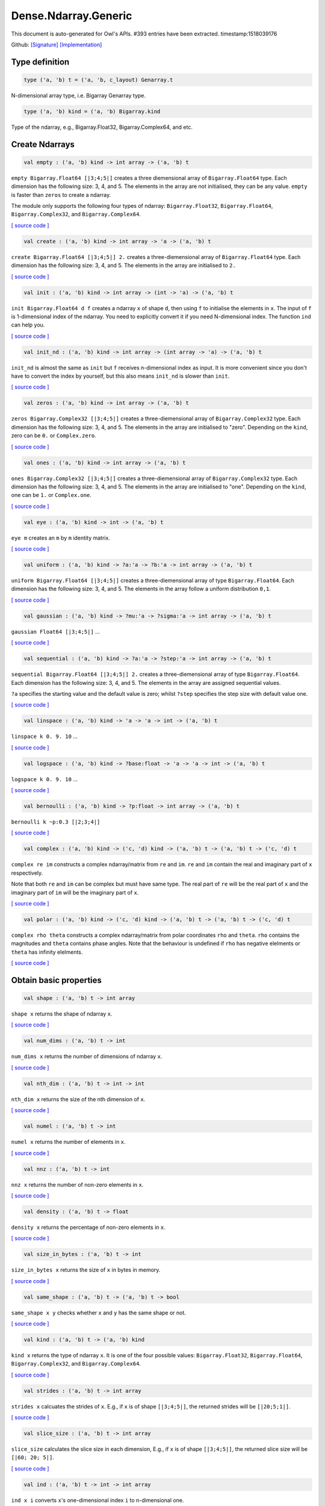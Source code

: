 Dense.Ndarray.Generic
===============================================================================

This document is auto-generated for Owl's APIs.
#393 entries have been extracted.
timestamp:1518039176

Github:
`[Signature] <https://github.com/ryanrhymes/owl/tree/master/src/owl/dense/owl_dense_ndarray_generic.mli>`_ 
`[Implementation] <https://github.com/ryanrhymes/owl/tree/master/src/owl/dense/owl_dense_ndarray_generic.ml>`_



Type definition
-------------------------------------------------------------------------------



.. code-block:: ocaml

  type ('a, 'b) t = ('a, 'b, c_layout) Genarray.t
    

N-dimensional array type, i.e. Bigarray Genarray type.

.. code-block:: ocaml

  type ('a, 'b) kind = ('a, 'b) Bigarray.kind
    

Type of the ndarray, e.g., Bigarray.Float32, Bigarray.Complex64, and etc.

Create Ndarrays
-------------------------------------------------------------------------------



.. code-block:: ocaml

  val empty : ('a, 'b) kind -> int array -> ('a, 'b) t

``empty Bigarray.Float64 [|3;4;5|]`` creates a three diemensional array of
``Bigarray.Float64`` type. Each dimension has the following size: 3, 4, and 5.
The elements in the array are not initialised, they can be any value. ``empty``
is faster than ``zeros`` to create a ndarray.

The module only supports the following four types of ndarray: ``Bigarray.Float32``,
``Bigarray.Float64``, ``Bigarray.Complex32``, and ``Bigarray.Complex64``.

`[ source code ] <https://github.com/ryanrhymes/owl/blob/master/src/owl/dense/owl_dense_ndarray_generic.ml#L20>`__



.. code-block:: ocaml

  val create : ('a, 'b) kind -> int array -> 'a -> ('a, 'b) t

``create Bigarray.Float64 [|3;4;5|] 2.`` creates a three-diemensional array of
``Bigarray.Float64`` type. Each dimension has the following size: 3, 4, and 5.
The elements in the array are initialised to ``2.``

`[ source code ] <https://github.com/ryanrhymes/owl/blob/master/src/owl/dense/owl_dense_ndarray_generic.ml#L873>`__



.. code-block:: ocaml

  val init : ('a, 'b) kind -> int array -> (int -> 'a) -> ('a, 'b) t

``init Bigarray.Float64 d f`` creates a ndarray ``x`` of shape ``d``, then using
``f`` to initialise the elements in ``x``. The input of ``f`` is 1-dimensional
index of the ndarray. You need to explicitly convert it if you need N-dimensional
index. The function ``ind`` can help you.

`[ source code ] <https://github.com/ryanrhymes/owl/blob/master/src/owl/dense/owl_dense_ndarray_generic.ml#L60>`__



.. code-block:: ocaml

  val init_nd : ('a, 'b) kind -> int array -> (int array -> 'a) -> ('a, 'b) t

``init_nd`` is almost the same as ``init`` but ``f`` receives n-dimensional index
as input. It is more convenient since you don't have to convert the index by
yourself, but this also means ``init_nd`` is slower than ``init``.

`[ source code ] <https://github.com/ryanrhymes/owl/blob/master/src/owl/dense/owl_dense_ndarray_generic.ml#L69>`__



.. code-block:: ocaml

  val zeros : ('a, 'b) kind -> int array -> ('a, 'b) t

``zeros Bigarray.Complex32 [|3;4;5|]`` creates a three-diemensional array of
``Bigarray.Complex32`` type. Each dimension has the following size: 3, 4, and 5.
The elements in the array are initialised to "zero". Depending on the ``kind``,
zero can be ``0.`` or ``Complex.zero``.

`[ source code ] <https://github.com/ryanrhymes/owl/blob/master/src/owl/dense/owl_dense_ndarray_generic.ml#L878>`__



.. code-block:: ocaml

  val ones : ('a, 'b) kind -> int array -> ('a, 'b) t

``ones Bigarray.Complex32 [|3;4;5|]`` creates a three-diemensional array of
``Bigarray.Complex32`` type. Each dimension has the following size: 3, 4, and 5.
The elements in the array are initialised to "one". Depending on the ``kind``,
one can be ``1.`` or ``Complex.one``.

`[ source code ] <https://github.com/ryanrhymes/owl/blob/master/src/owl/dense/owl_dense_ndarray_generic.ml#L880>`__



.. code-block:: ocaml

  val eye : ('a, 'b) kind -> int -> ('a, 'b) t

``eye m`` creates an ``m`` by ``m`` identity matrix.

`[ source code ] <https://github.com/ryanrhymes/owl/blob/master/src/owl/dense/owl_dense_ndarray_generic.ml#L3096>`__



.. code-block:: ocaml

  val uniform : ('a, 'b) kind -> ?a:'a -> ?b:'a -> int array -> ('a, 'b) t

``uniform Bigarray.Float64 [|3;4;5|]`` creates a three-diemensional array
of type ``Bigarray.Float64``. Each dimension has the following size: 3, 4,
and 5. The elements in the array follow a uniform distribution ``0,1``.

`[ source code ] <https://github.com/ryanrhymes/owl/blob/master/src/owl/dense/owl_dense_ndarray_generic.ml#L835>`__



.. code-block:: ocaml

  val gaussian : ('a, 'b) kind -> ?mu:'a -> ?sigma:'a -> int array -> ('a, 'b) t

``gaussian Float64 [|3;4;5|]`` ...

`[ source code ] <https://github.com/ryanrhymes/owl/blob/master/src/owl/dense/owl_dense_ndarray_generic.ml#L842>`__



.. code-block:: ocaml

  val sequential : ('a, 'b) kind -> ?a:'a -> ?step:'a -> int array -> ('a, 'b) t

``sequential Bigarray.Float64 [|3;4;5|] 2.`` creates a three-diemensional
array of type ``Bigarray.Float64``. Each dimension has the following size: 3, 4,
and 5. The elements in the array are assigned sequential values.

``?a`` specifies the starting value and the default value is zero; whilst
``?step`` specifies the step size with default value one.

`[ source code ] <https://github.com/ryanrhymes/owl/blob/master/src/owl/dense/owl_dense_ndarray_generic.ml#L882>`__



.. code-block:: ocaml

  val linspace : ('a, 'b) kind -> 'a -> 'a -> int -> ('a, 'b) t

``linspace k 0. 9. 10`` ...

`[ source code ] <https://github.com/ryanrhymes/owl/blob/master/src/owl/dense/owl_dense_ndarray_generic.ml#L849>`__



.. code-block:: ocaml

  val logspace : ('a, 'b) kind -> ?base:float -> 'a -> 'a -> int -> ('a, 'b) t

``logspace k 0. 9. 10`` ...

`[ source code ] <https://github.com/ryanrhymes/owl/blob/master/src/owl/dense/owl_dense_ndarray_generic.ml#L854>`__



.. code-block:: ocaml

  val bernoulli : ('a, 'b) kind -> ?p:float -> int array -> ('a, 'b) t

``bernoulli k ~p:0.3 [|2;3;4|]``

`[ source code ] <https://github.com/ryanrhymes/owl/blob/master/src/owl/dense/owl_dense_ndarray_generic.ml#L867>`__



.. code-block:: ocaml

  val complex : ('a, 'b) kind -> ('c, 'd) kind -> ('a, 'b) t -> ('a, 'b) t -> ('c, 'd) t

``complex re im`` constructs a complex ndarray/matrix from ``re`` and ``im``.
``re`` and ``im`` contain the real and imaginary part of ``x`` respectively.

Note that both ``re`` and ``im`` can be complex but must have same type. The real
part of ``re`` will be the real part of ``x`` and the imaginary part of ``im`` will
be the imaginary part of ``x``.

`[ source code ] <https://github.com/ryanrhymes/owl/blob/master/src/owl/dense/owl_dense_ndarray_generic.ml#L1337>`__



.. code-block:: ocaml

  val polar : ('a, 'b) kind -> ('c, 'd) kind -> ('a, 'b) t -> ('a, 'b) t -> ('c, 'd) t

``complex rho theta`` constructs a complex ndarray/matrix from polar
coordinates ``rho`` and ``theta``. ``rho`` contains the magnitudes and ``theta``
contains phase angles. Note that the behaviour is undefined if ``rho`` has
negative elelments or ``theta`` has infinity elelments.

`[ source code ] <https://github.com/ryanrhymes/owl/blob/master/src/owl/dense/owl_dense_ndarray_generic.ml#L1345>`__



Obtain basic properties
-------------------------------------------------------------------------------



.. code-block:: ocaml

  val shape : ('a, 'b) t -> int array

``shape x`` returns the shape of ndarray ``x``.

`[ source code ] <https://github.com/ryanrhymes/owl/blob/master/src/owl/dense/owl_dense_ndarray_generic.ml#L28>`__



.. code-block:: ocaml

  val num_dims : ('a, 'b) t -> int

``num_dims x`` returns the number of dimensions of ndarray ``x``.

`[ source code ] <https://github.com/ryanrhymes/owl/blob/master/src/owl/dense/owl_dense_ndarray_generic.ml#L26>`__



.. code-block:: ocaml

  val nth_dim : ('a, 'b) t -> int -> int

``nth_dim x`` returns the size of the nth dimension of ``x``.

`[ source code ] <https://github.com/ryanrhymes/owl/blob/master/src/owl/dense/owl_dense_ndarray_generic.ml#L30>`__



.. code-block:: ocaml

  val numel : ('a, 'b) t -> int

``numel x`` returns the number of elements in ``x``.

`[ source code ] <https://github.com/ryanrhymes/owl/blob/master/src/owl/dense/owl_dense_ndarray_generic.ml#L32>`__



.. code-block:: ocaml

  val nnz : ('a, 'b) t -> int

``nnz x`` returns the number of non-zero elements in ``x``.

`[ source code ] <https://github.com/ryanrhymes/owl/blob/master/src/owl/dense/owl_dense_ndarray_generic.ml#L1293>`__



.. code-block:: ocaml

  val density : ('a, 'b) t -> float

``density x`` returns the percentage of non-zero elements in ``x``.

`[ source code ] <https://github.com/ryanrhymes/owl/blob/master/src/owl/dense/owl_dense_ndarray_generic.ml#L1295>`__



.. code-block:: ocaml

  val size_in_bytes : ('a, 'b) t -> int

``size_in_bytes x`` returns the size of ``x`` in bytes in memory.

`[ source code ] <https://github.com/ryanrhymes/owl/blob/master/src/owl/dense/owl_dense_ndarray_generic.ml#L38>`__



.. code-block:: ocaml

  val same_shape : ('a, 'b) t -> ('a, 'b) t -> bool

``same_shape x y`` checks whether ``x`` and ``y`` has the same shape or not.

`[ source code ] <https://github.com/ryanrhymes/owl/blob/master/src/owl/dense/owl_dense_ndarray_generic.ml#L81>`__



.. code-block:: ocaml

  val kind : ('a, 'b) t -> ('a, 'b) kind

``kind x`` returns the type of ndarray ``x``. It is one of the four possible
values: ``Bigarray.Float32``, ``Bigarray.Float64``, ``Bigarray.Complex32``, and
``Bigarray.Complex64``.

`[ source code ] <https://github.com/ryanrhymes/owl/blob/master/src/owl/dense/owl_dense_ndarray_generic.ml#L34>`__



.. code-block:: ocaml

  val strides : ('a, 'b) t -> int array

``strides x`` calcuates the strides of ``x``. E.g., if ``x`` is of shape
``[|3;4;5|]``, the returned strides will be ``[|20;5;1|]``.

`[ source code ] <https://github.com/ryanrhymes/owl/blob/master/src/owl/dense/owl_dense_ndarray_generic.ml#L259>`__



.. code-block:: ocaml

  val slice_size : ('a, 'b) t -> int array

``slice_size`` calculates the slice size in each dimension, E.g., if ``x`` is of
shape ``[|3;4;5|]``, the returned slice size will be ``[|60; 20; 5|]``.

`[ source code ] <https://github.com/ryanrhymes/owl/blob/master/src/owl/dense/owl_dense_ndarray_generic.ml#L262>`__



.. code-block:: ocaml

  val ind : ('a, 'b) t -> int -> int array

``ind x i`` converts ``x``'s one-dimensional index ``i`` to n-dimensional one.

`[ source code ] <https://github.com/ryanrhymes/owl/blob/master/src/owl/dense/owl_dense_ndarray_generic.ml#L265>`__



.. code-block:: ocaml

  val i1d : ('a, 'b) t -> int array -> int

``i1d x i`` converts ``x``'s n-dimensional index ``i`` to one-dimensional one.

`[ source code ] <https://github.com/ryanrhymes/owl/blob/master/src/owl/dense/owl_dense_ndarray_generic.ml#L267>`__



Manipulate Ndarrays
-------------------------------------------------------------------------------



.. code-block:: ocaml

  val get : ('a, 'b) t -> int array -> 'a

``get x i`` returns the value at ``i`` in ``x``. E.g., ``get x [|0;2;1|]`` returns
the value at ``[|0;2;1|]`` in ``x``.

`[ source code ] <https://github.com/ryanrhymes/owl/blob/master/src/owl/dense/owl_dense_ndarray_generic.ml#L22>`__



.. code-block:: ocaml

  val set : ('a, 'b) t -> int array -> 'a -> unit

``set x i a`` sets the value at ``i`` to ``a`` in ``x``.

`[ source code ] <https://github.com/ryanrhymes/owl/blob/master/src/owl/dense/owl_dense_ndarray_generic.ml#L24>`__



.. code-block:: ocaml

  val get_index : ('a, 'b) t -> int array array -> 'a array

``get_index i x`` returns an array of element values specified by the indices
``i``. The length of array ``i`` equals the number of dimensions of ``x``. The
arrays in ``i`` must have the same length, and each represents the indices in
that dimension.

E.g., ``[| [|1;2|]; [|3;4|] |]`` returns the value of elements at position
``(1,3)`` and ``(2,4)`` respectively.

`[ source code ] <https://github.com/ryanrhymes/owl/blob/master/src/owl/dense/owl_dense_ndarray_generic.ml#L1160>`__



.. code-block:: ocaml

  val set_index : ('a, 'b) t -> int array array -> 'a array -> unit

``set_index i x a`` sets the value of elements in ``x`` according to the indices
specified by ``i``. The length of array ``i`` equals the number of dimensions of
``x``. The arrays in ``i`` must have the same length, and each represents the
indices in that dimension.

If the length of ``a`` equals to the length of ``i``, then each element will be
assigned by the value in the corresponding position in ``x``. If the length of
``a`` equals to one, then all the elements will be assigned the same value.

`[ source code ] <https://github.com/ryanrhymes/owl/blob/master/src/owl/dense/owl_dense_ndarray_generic.ml#L1171>`__



.. code-block:: ocaml

  val get_fancy : index list -> ('a, 'b) t -> ('a, 'b) t

``get_fancy s x`` returns a copy of the slice in ``x``. The slice is defined by
``a`` which is an ``int option array``. E.g., for a ndarray ``x`` of dimension
``[|2; 2; 3|]``, ``slice [0] x`` takes the following slices of index ``\(0,*,*\)``,
i.e., ``[|0;0;0|]``, ``[|0;0;1|]``, ``[|0;0;2|]`` ... Also note that if the length
of ``s`` is less than the number of dimensions of ``x``, ``slice`` function will
append slice definition to higher diemensions by assuming all the elements in
missing dimensions will be taken.

Basically, ``slice`` function offers very much the same semantic as that in
numpy, i.e., start:stop:step grammar, so if you how to index and slice ndarray
in numpy, you should not find it difficult to use this function. Please just
refer to numpy documentation or my tutorial.

There are two differences between ``slice_left`` and ``slice``: ``slice_left`` does
not make a copy but simply moving the pointer; ``slice_left`` can only make a
slice from left-most axis whereas ``slice`` is much more flexible and can work
on arbitrary axis which need not start from left-most side.

`[ source code ] <https://github.com/ryanrhymes/owl/blob/master/src/owl/dense/owl_dense_ndarray_generic.ml#L1057>`__



.. code-block:: ocaml

  val set_fancy : index list -> ('a, 'b) t -> ('a, 'b) t -> unit

``set_fancy axis x y`` set the slice defined by ``axis`` in ``x`` according to
the values in ``y``. ``y`` must have the same shape as the one defined by ``axis``.

About the slice definition of ``axis``, please refer to ``get_fancy`` function.

`[ source code ] <https://github.com/ryanrhymes/owl/blob/master/src/owl/dense/owl_dense_ndarray_generic.ml#L1060>`__



.. code-block:: ocaml

  val get_slice : int list list -> ('a, 'b) t -> ('a, 'b) t

``get_slice axis x`` aims to provide a simpler version of ``get_fancy``.
This function assumes that every list element in the passed in ``int list list``
represents a range, i.e., ``R`` constructor.

E.g., ``[[];[0;3];[0]]`` is equivalent to ``[R []; R [0;3]; R [0]]``.

`[ source code ] <https://github.com/ryanrhymes/owl/blob/master/src/owl/dense/owl_dense_ndarray_generic.ml#L1063>`__



.. code-block:: ocaml

  val set_slice : int list list -> ('a, 'b) t -> ('a, 'b) t -> unit

``set_slice axis x y`` aims to provide a simpler version of ``set_fancy``.
This function assumes that every list element in the passed in ``int list list``
represents a range, i.e., ``R`` constructor.

E.g., ``[[];[0;3];[0]]`` is equivalent to ``[R []; R [0;3]; R [0]]``.

`[ source code ] <https://github.com/ryanrhymes/owl/blob/master/src/owl/dense/owl_dense_ndarray_generic.ml#L1066>`__



.. code-block:: ocaml

  val sub_left : ('a, 'b) t -> int -> int -> ('a, 'b) t

Some as ``Bigarray.sub_left``, please refer to Bigarray documentation.

`[ source code ] <https://github.com/ryanrhymes/owl/blob/master/src/owl/dense/owl_dense_ndarray_generic.ml#L40>`__



.. code-block:: ocaml

  val slice_left : ('a, 'b) t -> int array -> ('a, 'b) t

Same as ``Bigarray.slice_left``, please refer to Bigarray documentation.

`[ source code ] <https://github.com/ryanrhymes/owl/blob/master/src/owl/dense/owl_dense_ndarray_generic.ml#L44>`__



.. code-block:: ocaml

  val copy_to : ('a, 'b) t -> ('a, 'b) t -> unit

``copy_to src dst`` copies the data from ndarray ``src`` to ``dst``.

`[ source code ] <https://github.com/ryanrhymes/owl/blob/master/src/owl/dense/owl_dense_ndarray_generic.ml#L48>`__



.. code-block:: ocaml

  val reset : ('a, 'b) t -> unit

``reset x`` resets all the elements in ``x`` to zero.

`[ source code ] <https://github.com/ryanrhymes/owl/blob/master/src/owl/dense/owl_dense_ndarray_generic.ml#L54>`__



.. code-block:: ocaml

  val fill : ('a, 'b) t -> 'a -> unit

``fill x a`` assigns the value ``a`` to the elements in ``x``.

`[ source code ] <https://github.com/ryanrhymes/owl/blob/master/src/owl/dense/owl_dense_ndarray_generic.ml#L50>`__



.. code-block:: ocaml

  val copy : ('a, 'b) t -> ('a, 'b) t

``copy x`` makes a copy of ``x``.

`[ source code ] <https://github.com/ryanrhymes/owl/blob/master/src/owl/dense/owl_dense_ndarray_generic.ml#L83>`__



.. code-block:: ocaml

  val resize : ?head:bool -> ('a, 'b) t -> int array -> ('a, 'b) t

``resize ~head x d`` resizes the ndarray ``x``. If there are less number of
elelments in the new shape than the old one, the new ndarray shares part of
the memeory with the old ``x``. ``head`` indicates the alignment between the new
and old data, either from head or from tail. Note the data is flattened
before the operation.

If there are more elements in the new shape ``d``. Then new memeory space will
be allocated and the content of ``x`` will be copied to the new memory. The rest
of the allocated space will be filled with zeros.

`[ source code ] <https://github.com/ryanrhymes/owl/blob/master/src/owl/dense/owl_dense_ndarray_generic.ml#L234>`__



.. code-block:: ocaml

  val reshape : ('a, 'b) t -> int array -> ('a, 'b) t

``reshape x d`` transforms ``x`` into a new shape definted by ``d``. Note the
``reshape`` function will not make a copy of ``x``, the returned ndarray shares
the same memory with the original ``x``.

`[ source code ] <https://github.com/ryanrhymes/owl/blob/master/src/owl/dense/owl_dense_ndarray_generic.ml#L52>`__



.. code-block:: ocaml

  val flatten : ('a, 'b) t -> ('a, 'b) t

``flatten x`` transforms ``x`` into a one-dimsonal array without making a copy.
Therefore the returned value shares the same memory space with original ``x``.

`[ source code ] <https://github.com/ryanrhymes/owl/blob/master/src/owl/dense/owl_dense_ndarray_generic.ml#L58>`__



.. code-block:: ocaml

  val reverse : ('a, 'b) t -> ('a, 'b) t

``reverse x`` reverse the order of all elements in the flattened ``x`` and
returns the results in a new ndarray. The original ``x`` remains intact.

`[ source code ] <https://github.com/ryanrhymes/owl/blob/master/src/owl/dense/owl_dense_ndarray_generic.ml#L88>`__



.. code-block:: ocaml

  val flip : ?axis:int -> ('a, 'b) t -> ('a, 'b) t

``flip ~axis x`` flips a matrix/ndarray along ``axis``. By default ``axis = 0``.
The result is returned in a new matrix/ndarray, so the original ``x`` remains
intact.

`[ source code ] <https://github.com/ryanrhymes/owl/blob/master/src/owl/dense/owl_dense_ndarray_generic.ml#L1069>`__



.. code-block:: ocaml

  val rotate : ('a, 'b) t -> int -> ('a, 'b) t

``rotate x d`` rotates ``x`` clockwise ``d`` degrees. ``d`` must be multiple times
of ``90``, otherwise the function will fail. If ``x`` is an n-dimensional array,
then the function rotates the plane formed by the first and second dimensions.

`[ source code ] <https://github.com/ryanrhymes/owl/blob/master/src/owl/dense/owl_dense_ndarray_generic.ml#L1075>`__



.. code-block:: ocaml

  val transpose : ?axis:int array -> ('a, 'b) t -> ('a, 'b) t

``transpose ~axis x`` makes a copy of ``x``, then transpose it according to
``~axis``. ``~axis`` must be a valid permutation of ``x`` dimension indices. E.g.,
for a three-dimensional ndarray, it can be ``[2;1;0]``, ``[0;2;1]``, ``[1;2;0]``, and etc.

`[ source code ] <https://github.com/ryanrhymes/owl/blob/master/src/owl/dense/owl_dense_ndarray_generic.ml#L1010>`__



.. code-block:: ocaml

  val swap : int -> int -> ('a, 'b) t -> ('a, 'b) t

``swap i j x`` makes a copy of ``x``, then swaps the data on axis ``i`` and ``j``.

`[ source code ] <https://github.com/ryanrhymes/owl/blob/master/src/owl/dense/owl_dense_ndarray_generic.ml#L1036>`__



.. code-block:: ocaml

  val tile : ('a, 'b) t -> int array -> ('a, 'b) t

``tile x a`` tiles the data in ``x`` according the repitition specified by ``a``.
This function provides the exact behaviour as ``numpy.tile``, please refer to
the numpy's online documentation for details.

`[ source code ] <https://github.com/ryanrhymes/owl/blob/master/src/owl/dense/owl_dense_ndarray_generic.ml#L95>`__



.. code-block:: ocaml

  val repeat : ?axis:int -> ('a, 'b) t -> int -> ('a, 'b) t

``repeat ~axis x a`` repeats the elements along ``axis`` for ``a`` times. The default
value of ``?axis`` is the highest dimension of ``x``. This function is similar to
``numpy.repeat`` except that ``a`` is an integer instead of an array.

`[ source code ] <https://github.com/ryanrhymes/owl/blob/master/src/owl/dense/owl_dense_ndarray_generic.ml#L143>`__



.. code-block:: ocaml

  val concatenate : ?axis:int -> ('a, 'b) t array -> ('a, 'b) t

``concatenate ~axis:2 x`` concatenates an array of ndarrays along the third
dimension. For the ndarrays in ``x``, they must have the same shape except the
dimension specified by ``axis``. The default value of ``axis`` is 0, i.e., the
lowest dimension of a matrix/ndarray.

`[ source code ] <https://github.com/ryanrhymes/owl/blob/master/src/owl/dense/owl_dense_ndarray_generic.ml#L178>`__



.. code-block:: ocaml

  val split : ?axis:int -> int array -> ('a, 'b) t -> ('a, 'b) t array

``split ~axis parts x``

`[ source code ] <https://github.com/ryanrhymes/owl/blob/master/src/owl/dense/owl_dense_ndarray_generic.ml#L2336>`__



.. code-block:: ocaml

  val squeeze : ?axis:int array -> ('a, 'b) t -> ('a, 'b) t

``squeeze ~axis x`` removes single-dimensional entries from the shape of ``x``.

`[ source code ] <https://github.com/ryanrhymes/owl/blob/master/src/owl/dense/owl_dense_ndarray_generic.ml#L215>`__



.. code-block:: ocaml

  val expand : ('a, 'b) t -> int -> ('a, 'b) t

``expand x d`` reshapes x by increasing its rank from ``num_dims x`` to ``d``. The
opposite operation is ``squeeze x``.

`[ source code ] <https://github.com/ryanrhymes/owl/blob/master/src/owl/dense/owl_dense_ndarray_generic.ml#L227>`__



.. code-block:: ocaml

  val pad : ?v:'a -> int list list -> ('a, 'b) t -> ('a, 'b) t

``pad ~v:0. [[1;1]] x``

`[ source code ] <https://github.com/ryanrhymes/owl/blob/master/src/owl/dense/owl_dense_ndarray_generic.ml#L1503>`__



.. code-block:: ocaml

  val dropout : ?rate:float -> ('a, 'b) t -> ('a, 'b) t

``dropout ~rate:0.3 x`` drops out 30% of the elements in ``x``, in other words,
by setting their values to zeros.

`[ source code ] <https://github.com/ryanrhymes/owl/blob/master/src/owl/dense/owl_dense_ndarray_generic.ml#L895>`__



.. code-block:: ocaml

  val top : ('a, 'b) t -> int -> int array array

``top x n`` returns the indices of ``n`` greatest values of ``x``. The indices are
arranged according to the corresponding elelment values, from the greatest one
to the smallest one.

`[ source code ] <https://github.com/ryanrhymes/owl/blob/master/src/owl/dense/owl_dense_ndarray_generic.ml#L2652>`__



.. code-block:: ocaml

  val bottom : ('a, 'b) t -> int -> int array array

``bottom x n`` returns the indices of ``n`` smallest values of ``x``. The indices
are arranged according to the corresponding elelment values, from the smallest
one to the greatest one.

`[ source code ] <https://github.com/ryanrhymes/owl/blob/master/src/owl/dense/owl_dense_ndarray_generic.ml#L2654>`__



.. code-block:: ocaml

  val sort : ('a, 'b) t -> unit

``sort x`` performs in-place quicksort of the elelments in ``x``.

`[ source code ] <https://github.com/ryanrhymes/owl/blob/master/src/owl/dense/owl_dense_ndarray_generic.ml#L1187>`__



.. code-block:: ocaml

  val draw : ?axis:int -> ('a, 'b) t -> int -> ('a, 'b) t * int array

``draw ~axis x n`` draws ``n`` samples from ``x`` along the specified ``axis``,
with replacement. ``axis`` is set to zero by default. The return is a tuple
of both samples and the indices of the selected samples.

`[ source code ] <https://github.com/ryanrhymes/owl/blob/master/src/owl/dense/owl_dense_ndarray_generic.ml#L3272>`__



.. code-block:: ocaml

  val mmap : Unix.file_descr -> ?pos:int64 -> ('a, 'b) kind -> bool -> int array -> ('a, 'b) t

``mmap fd kind layout shared dims`` ...

`[ source code ] <https://github.com/ryanrhymes/owl/blob/master/src/owl/dense/owl_dense_ndarray_generic.ml#L56>`__



Iterate array elements
-------------------------------------------------------------------------------



.. code-block:: ocaml

  val iteri :(int -> 'a -> unit) -> ('a, 'b) t -> unit

``iteri f x`` applies function ``f`` to each element in ``x``. Note that 1d index
is passed to function ``f``, you need to convert it to nd-index by yourself.

`[ source code ] <https://github.com/ryanrhymes/owl/blob/master/src/owl/dense/owl_dense_ndarray_generic.ml#L904>`__



.. code-block:: ocaml

  val iter : ('a -> unit) -> ('a, 'b) t -> unit

``iter f x`` is similar to ``iteri f x``, excpet the index is not passed to ``f``.

`[ source code ] <https://github.com/ryanrhymes/owl/blob/master/src/owl/dense/owl_dense_ndarray_generic.ml#L912>`__



.. code-block:: ocaml

  val mapi : (int -> 'a -> 'a) -> ('a, 'b) t -> ('a, 'b) t

``mapi f x`` makes a copy of ``x``, then applies ``f`` to each element in ``x``.

`[ source code ] <https://github.com/ryanrhymes/owl/blob/master/src/owl/dense/owl_dense_ndarray_generic.ml#L942>`__



.. code-block:: ocaml

  val map : ('a -> 'a) -> ('a, 'b) t -> ('a, 'b) t

``map f x`` is similar to ``mapi f x`` except the index is not passed.

`[ source code ] <https://github.com/ryanrhymes/owl/blob/master/src/owl/dense/owl_dense_ndarray_generic.ml#L952>`__



.. code-block:: ocaml

  val filteri : (int -> 'a -> bool) -> ('a, 'b) t -> int array

``filteri f x`` uses ``f`` to filter out certain elements in ``x``. An element
will be included if ``f`` returns ``true``. The returned result is an array of
1-dimensional indices of the selected elements. To obtain the n-dimensional
indices, you need to convert it manulally with Owl's helper function.

`[ source code ] <https://github.com/ryanrhymes/owl/blob/master/src/owl/dense/owl_dense_ndarray_generic.ml#L1045>`__



.. code-block:: ocaml

  val filter : ('a -> bool) -> ('a, 'b) t -> int array

Similar to ``filteri``, but the indices are not passed to ``f``.

`[ source code ] <https://github.com/ryanrhymes/owl/blob/master/src/owl/dense/owl_dense_ndarray_generic.ml#L1054>`__



.. code-block:: ocaml

  val foldi : ?axis:int -> (int -> 'a -> 'a -> 'a) -> 'a -> ('a, 'b) t -> ('a, 'b) t

``foldi ~axis f a x`` folds (or reduces) the elements in ``x`` from left along
the specified ``axis`` using passed in function ``f``. ``a`` is the initial element
and in ``f i acc b`` ``acc`` is the accumulater and ``b`` is one of the elemets in
``x`` along the same axis. Note that ``i`` is 1d index of ``b``.

`[ source code ] <https://github.com/ryanrhymes/owl/blob/master/src/owl/dense/owl_dense_ndarray_generic.ml#L2377>`__



.. code-block:: ocaml

  val fold : ?axis:int -> ('a -> 'a -> 'a) -> 'a -> ('a, 'b) t -> ('a, 'b) t

Similar to ``foldi``, except that the index of an element is not passed to ``f``.

`[ source code ] <https://github.com/ryanrhymes/owl/blob/master/src/owl/dense/owl_dense_ndarray_generic.ml#L2414>`__



.. code-block:: ocaml

  val scani : ?axis:int -> (int -> 'a -> 'a -> 'a) -> ('a, 'b) t -> ('a, 'b) t

``scan ~axis f x`` scans the ``x`` along the specified ``axis`` using passed in
function ``f``. ``f acc a b`` returns an updated ``acc`` which will be passed in
the next call to ``f i acc a``. This function can be used to implement
accumulative operations such as ``sum`` and ``prod`` functions. Note that the ``i``
is 1d index of ``a`` in ``x``.

`[ source code ] <https://github.com/ryanrhymes/owl/blob/master/src/owl/dense/owl_dense_ndarray_generic.ml#L2418>`__



.. code-block:: ocaml

  val scan : ?axis:int -> ('a -> 'a -> 'a) -> ('a, 'b) t -> ('a, 'b) t

Similar to ``scani``, except that the index of an element is not passed to ``f``.

`[ source code ] <https://github.com/ryanrhymes/owl/blob/master/src/owl/dense/owl_dense_ndarray_generic.ml#L2452>`__



.. code-block:: ocaml

  val iter2i : (int -> 'a -> 'b -> unit) -> ('a, 'c) t -> ('b, 'd) t -> unit

Similar to ``iteri`` but applies to two N-dimensional arrays ``x`` and ``y``. Both
``x`` and ``y`` must have the same shape.

`[ source code ] <https://github.com/ryanrhymes/owl/blob/master/src/owl/dense/owl_dense_ndarray_generic.ml#L920>`__



.. code-block:: ocaml

  val iter2 : ('a -> 'b -> unit) -> ('a, 'c) t -> ('b, 'd) t -> unit

Similar to ``iter2i``, except that the index of a slice is not passed to ``f``.

`[ source code ] <https://github.com/ryanrhymes/owl/blob/master/src/owl/dense/owl_dense_ndarray_generic.ml#L931>`__



.. code-block:: ocaml

  val map2i : (int -> 'a -> 'a -> 'a) -> ('a, 'b) t -> ('a, 'b) t -> ('a, 'b) t

``map2i f x y`` applies ``f`` to two elements of the same position in both ``x``
and ``y``. Note that 1d index is passed to funciton ``f``.

`[ source code ] <https://github.com/ryanrhymes/owl/blob/master/src/owl/dense/owl_dense_ndarray_generic.ml#L962>`__



.. code-block:: ocaml

  val map2 : ('a -> 'a -> 'a) -> ('a, 'b) t -> ('a, 'b) t -> ('a, 'b) t

``map2 f x y`` is similar to ``map2i f x y`` except the index is not passed.

`[ source code ] <https://github.com/ryanrhymes/owl/blob/master/src/owl/dense/owl_dense_ndarray_generic.ml#L975>`__



Examination & Comparison
-------------------------------------------------------------------------------



.. code-block:: ocaml

  val exists : ('a -> bool) -> ('a, 'b) t -> bool

``exists f x`` checks all the elements in ``x`` using ``f``. If at least one
element satisfies ``f`` then the function returns ``true`` otherwise ``false``.

`[ source code ] <https://github.com/ryanrhymes/owl/blob/master/src/owl/dense/owl_dense_ndarray_generic.ml#L1279>`__



.. code-block:: ocaml

  val not_exists : ('a -> bool) -> ('a, 'b) t -> bool

``not_exists f x`` checks all the elements in ``x``, the function returns
``true`` only if all the elements fail to satisfy ``f : float -> bool``.

`[ source code ] <https://github.com/ryanrhymes/owl/blob/master/src/owl/dense/owl_dense_ndarray_generic.ml#L1289>`__



.. code-block:: ocaml

  val for_all : ('a -> bool) -> ('a, 'b) t -> bool

``for_all f x`` checks all the elements in ``x``, the function returns ``true``
if and only if all the elements pass the check of function ``f``.

`[ source code ] <https://github.com/ryanrhymes/owl/blob/master/src/owl/dense/owl_dense_ndarray_generic.ml#L1291>`__



.. code-block:: ocaml

  val is_zero : ('a, 'b) t -> bool

``is_zero x`` returns ``true`` if all the elements in ``x`` are zeros.

`[ source code ] <https://github.com/ryanrhymes/owl/blob/master/src/owl/dense/owl_dense_ndarray_generic.ml#L1189>`__



.. code-block:: ocaml

  val is_positive : ('a, 'b) t -> bool

``is_positive x`` returns ``true`` if all the elements in ``x`` are positive.

`[ source code ] <https://github.com/ryanrhymes/owl/blob/master/src/owl/dense/owl_dense_ndarray_generic.ml#L1191>`__



.. code-block:: ocaml

  val is_negative : ('a, 'b) t -> bool

``is_negative x`` returns ``true`` if all the elements in ``x`` are negative.

`[ source code ] <https://github.com/ryanrhymes/owl/blob/master/src/owl/dense/owl_dense_ndarray_generic.ml#L1193>`__



.. code-block:: ocaml

  val is_nonpositive : ('a, 'b) t -> bool

``is_nonpositive`` returns ``true`` if all the elements in ``x`` are non-positive.

`[ source code ] <https://github.com/ryanrhymes/owl/blob/master/src/owl/dense/owl_dense_ndarray_generic.ml#L1197>`__



.. code-block:: ocaml

  val is_nonnegative : ('a, 'b) t -> bool

``is_nonnegative`` returns ``true`` if all the elements in ``x`` are non-negative.

`[ source code ] <https://github.com/ryanrhymes/owl/blob/master/src/owl/dense/owl_dense_ndarray_generic.ml#L1195>`__



.. code-block:: ocaml

  val is_normal : ('a, 'b) t -> bool

``is_normal x`` returns ``true`` if all the elelments in ``x`` are normal float
numbers, i.e., not ``NaN``, not ``INF``, not ``SUBNORMAL``. Please refer to

https://www.gnu.org/software/libc/manual/html_node/Floating-Point-Classes.html
https://www.gnu.org/software/libc/manual/html_node/Infinity-and-NaN.html#Infinity-and-NaN

`[ source code ] <https://github.com/ryanrhymes/owl/blob/master/src/owl/dense/owl_dense_ndarray_generic.ml#L1199>`__



.. code-block:: ocaml

  val not_nan : ('a, 'b) t -> bool

``not_nan x`` returns ``false`` if there is any ``NaN`` element in ``x``. Otherwise,
the function returns ``true`` indicating all the numbers in ``x`` are not ``NaN``.

`[ source code ] <https://github.com/ryanrhymes/owl/blob/master/src/owl/dense/owl_dense_ndarray_generic.ml#L1201>`__



.. code-block:: ocaml

  val not_inf : ('a, 'b) t -> bool

``not_inf x`` returns ``false`` if there is any positive or negative ``INF``
element in ``x``. Otherwise, the function returns ``true``.

`[ source code ] <https://github.com/ryanrhymes/owl/blob/master/src/owl/dense/owl_dense_ndarray_generic.ml#L1203>`__



.. code-block:: ocaml

  val equal : ('a, 'b) t -> ('a, 'b) t -> bool

``equal x y`` returns ``true`` if two ('a, 'b) trices ``x`` and ``y`` are equal.

`[ source code ] <https://github.com/ryanrhymes/owl/blob/master/src/owl/dense/owl_dense_ndarray_generic.ml#L1205>`__



.. code-block:: ocaml

  val not_equal : ('a, 'b) t -> ('a, 'b) t -> bool

``not_equal x y`` returns ``true`` if there is at least one element in ``x`` is
not equal to that in ``y``.

`[ source code ] <https://github.com/ryanrhymes/owl/blob/master/src/owl/dense/owl_dense_ndarray_generic.ml#L1207>`__



.. code-block:: ocaml

  val greater : ('a, 'b) t -> ('a, 'b) t -> bool

``greater x y`` returns ``true`` if all the elements in ``x`` are greater than
the corresponding elements in ``y``.

`[ source code ] <https://github.com/ryanrhymes/owl/blob/master/src/owl/dense/owl_dense_ndarray_generic.ml#L1209>`__



.. code-block:: ocaml

  val less : ('a, 'b) t -> ('a, 'b) t -> bool

``less x y`` returns ``true`` if all the elements in ``x`` are smaller than
the corresponding elements in ``y``.

`[ source code ] <https://github.com/ryanrhymes/owl/blob/master/src/owl/dense/owl_dense_ndarray_generic.ml#L1211>`__



.. code-block:: ocaml

  val greater_equal : ('a, 'b) t -> ('a, 'b) t -> bool

``greater_equal x y`` returns ``true`` if all the elements in ``x`` are not
smaller than the corresponding elements in ``y``.

`[ source code ] <https://github.com/ryanrhymes/owl/blob/master/src/owl/dense/owl_dense_ndarray_generic.ml#L1213>`__



.. code-block:: ocaml

  val less_equal : ('a, 'b) t -> ('a, 'b) t -> bool

``less_equal x y`` returns ``true`` if all the elements in ``x`` are not
greater than the corresponding elements in ``y``.

`[ source code ] <https://github.com/ryanrhymes/owl/blob/master/src/owl/dense/owl_dense_ndarray_generic.ml#L1215>`__



.. code-block:: ocaml

  val elt_equal : ('a, 'b) t -> ('a, 'b) t -> ('a, 'b) t

``elt_equal x y`` performs element-wise ``=`` comparison of ``x`` and ``y``. Assume
that ``a`` is from ``x`` and ``b`` is the corresponding element of ``a`` from ``y`` of
the same position. The function returns another binary (``0`` and ``1``)
ndarray/matrix wherein ``1`` indicates ``a = b``.

The function supports broadcast operation.

`[ source code ] <https://github.com/ryanrhymes/owl/blob/master/src/owl/dense/owl_dense_ndarray_generic.ml#L751>`__



.. code-block:: ocaml

  val elt_not_equal : ('a, 'b) t -> ('a, 'b) t -> ('a, 'b) t

``elt_not_equal x y`` performs element-wise ``!=`` comparison of ``x`` and ``y``.
Assume that ``a`` is from ``x`` and ``b`` is the corresponding element of ``a`` from
``y`` of the same position. The function returns another binary (``0`` and ``1``)
ndarray/matrix wherein ``1`` indicates ``a <> b``.

The function supports broadcast operation.

`[ source code ] <https://github.com/ryanrhymes/owl/blob/master/src/owl/dense/owl_dense_ndarray_generic.ml#L760>`__



.. code-block:: ocaml

  val elt_less : ('a, 'b) t -> ('a, 'b) t -> ('a, 'b) t

``elt_less x y`` performs element-wise ``<`` comparison of ``x`` and ``y``. Assume
that ``a`` is from ``x`` and ``b`` is the corresponding element of ``a`` from ``y`` of
the same position. The function returns another binary (``0`` and ``1``)
ndarray/matrix wherein ``1`` indicates ``a < b``.

The function supports broadcast operation.

`[ source code ] <https://github.com/ryanrhymes/owl/blob/master/src/owl/dense/owl_dense_ndarray_generic.ml#L769>`__



.. code-block:: ocaml

  val elt_greater : ('a, 'b) t -> ('a, 'b) t -> ('a, 'b) t

``elt_greater x y`` performs element-wise ``>`` comparison of ``x`` and ``y``.
Assume that ``a`` is from ``x`` and ``b`` is the corresponding element of ``a`` from
``y`` of the same position. The function returns another binary (``0`` and ``1``)
ndarray/matrix wherein ``1`` indicates ``a > b``.

The function supports broadcast operation.

`[ source code ] <https://github.com/ryanrhymes/owl/blob/master/src/owl/dense/owl_dense_ndarray_generic.ml#L778>`__



.. code-block:: ocaml

  val elt_less_equal : ('a, 'b) t -> ('a, 'b) t -> ('a, 'b) t

``elt_less_equal x y`` performs element-wise ``<=`` comparison of ``x`` and ``y``.
Assume that ``a`` is from ``x`` and ``b`` is the corresponding element of ``a`` from
``y`` of the same position. The function returns another binary (``0`` and ``1``)
ndarray/matrix wherein ``1`` indicates ``a <= b``.

The function supports broadcast operation.

`[ source code ] <https://github.com/ryanrhymes/owl/blob/master/src/owl/dense/owl_dense_ndarray_generic.ml#L787>`__



.. code-block:: ocaml

  val elt_greater_equal : ('a, 'b) t -> ('a, 'b) t -> ('a, 'b) t

``elt_greater_equal x y`` performs element-wise ``>=`` comparison of ``x`` and ``y``.
Assume that ``a`` is from ``x`` and ``b`` is the corresponding element of ``a`` from
``y`` of the same position. The function returns another binary (``0`` and ``1``)
ndarray/matrix wherein ``1`` indicates ``a >= b``.

The function supports broadcast operation.

`[ source code ] <https://github.com/ryanrhymes/owl/blob/master/src/owl/dense/owl_dense_ndarray_generic.ml#L796>`__



.. code-block:: ocaml

  val equal_scalar : ('a, 'b) t -> 'a -> bool

``equal_scalar x a`` checks if all the elements in ``x`` are equal to ``a``. The
function returns ``true`` iff for every element ``b`` in ``x``, ``b = a``.

`[ source code ] <https://github.com/ryanrhymes/owl/blob/master/src/owl/dense/owl_dense_ndarray_generic.ml#L1217>`__



.. code-block:: ocaml

  val not_equal_scalar : ('a, 'b) t -> 'a -> bool

``not_equal_scalar x a`` checks if all the elements in ``x`` are not equal to ``a``.
The function returns ``true`` iff for every element ``b`` in ``x``, ``b <> a``.

`[ source code ] <https://github.com/ryanrhymes/owl/blob/master/src/owl/dense/owl_dense_ndarray_generic.ml#L1219>`__



.. code-block:: ocaml

  val less_scalar : ('a, 'b) t -> 'a -> bool

``less_scalar x a`` checks if all the elements in ``x`` are less than ``a``.
The function returns ``true`` iff for every element ``b`` in ``x``, ``b < a``.

`[ source code ] <https://github.com/ryanrhymes/owl/blob/master/src/owl/dense/owl_dense_ndarray_generic.ml#L1221>`__



.. code-block:: ocaml

  val greater_scalar : ('a, 'b) t -> 'a -> bool

``greater_scalar x a`` checks if all the elements in ``x`` are greater than ``a``.
The function returns ``true`` iff for every element ``b`` in ``x``, ``b > a``.

`[ source code ] <https://github.com/ryanrhymes/owl/blob/master/src/owl/dense/owl_dense_ndarray_generic.ml#L1223>`__



.. code-block:: ocaml

  val less_equal_scalar : ('a, 'b) t -> 'a -> bool

``less_equal_scalar x a`` checks if all the elements in ``x`` are less or equal
to ``a``. The function returns ``true`` iff for every element ``b`` in ``x``, ``b <= a``.

`[ source code ] <https://github.com/ryanrhymes/owl/blob/master/src/owl/dense/owl_dense_ndarray_generic.ml#L1225>`__



.. code-block:: ocaml

  val greater_equal_scalar : ('a, 'b) t -> 'a -> bool

``greater_equal_scalar x a`` checks if all the elements in ``x`` are greater or
equal to ``a``. The function returns ``true`` iff for every element ``b`` in ``x``,
``b >= a``.

`[ source code ] <https://github.com/ryanrhymes/owl/blob/master/src/owl/dense/owl_dense_ndarray_generic.ml#L1227>`__



.. code-block:: ocaml

  val elt_equal_scalar : ('a, 'b) t -> 'a -> ('a, 'b) t

``elt_equal_scalar x a`` performs element-wise ``=`` comparison of ``x`` and ``a``.
Assume that ``b`` is one element from ``x`` The function returns another binary
(``0`` and ``1``) ndarray/matrix wherein ``1`` of the corresponding position
indicates ``a = b``, otherwise ``0``.

`[ source code ] <https://github.com/ryanrhymes/owl/blob/master/src/owl/dense/owl_dense_ndarray_generic.ml#L805>`__



.. code-block:: ocaml

  val elt_not_equal_scalar : ('a, 'b) t -> 'a -> ('a, 'b) t

``elt_not_equal_scalar x a`` performs element-wise ``!=`` comparison of ``x`` and
``a``. Assume that ``b`` is one element from ``x`` The function returns another
binary (``0`` and ``1``) ndarray/matrix wherein ``1`` of the corresponding position
indicates ``a <> b``, otherwise ``0``.

`[ source code ] <https://github.com/ryanrhymes/owl/blob/master/src/owl/dense/owl_dense_ndarray_generic.ml#L810>`__



.. code-block:: ocaml

  val elt_less_scalar : ('a, 'b) t -> 'a -> ('a, 'b) t

``elt_less_scalar x a`` performs element-wise ``<`` comparison of ``x`` and ``a``.
Assume that ``b`` is one element from ``x`` The function returns another binary
(``0`` and ``1``) ndarray/matrix wherein ``1`` of the corresponding position
indicates ``a < b``, otherwise ``0``.

`[ source code ] <https://github.com/ryanrhymes/owl/blob/master/src/owl/dense/owl_dense_ndarray_generic.ml#L815>`__



.. code-block:: ocaml

  val elt_greater_scalar : ('a, 'b) t -> 'a -> ('a, 'b) t

``elt_greater_scalar x a`` performs element-wise ``>`` comparison of ``x`` and ``a``.
Assume that ``b`` is one element from ``x`` The function returns another binary
(``0`` and ``1``) ndarray/matrix wherein ``1`` of the corresponding position
indicates ``a > b``, otherwise ``0``.

`[ source code ] <https://github.com/ryanrhymes/owl/blob/master/src/owl/dense/owl_dense_ndarray_generic.ml#L820>`__



.. code-block:: ocaml

  val elt_less_equal_scalar : ('a, 'b) t -> 'a -> ('a, 'b) t

``elt_less_equal_scalar x a`` performs element-wise ``<=`` comparison of ``x`` and
``a``. Assume that ``b`` is one element from ``x`` The function returns another
binary (``0`` and ``1``) ndarray/matrix wherein ``1`` of the corresponding position
indicates ``a <= b``, otherwise ``0``.

`[ source code ] <https://github.com/ryanrhymes/owl/blob/master/src/owl/dense/owl_dense_ndarray_generic.ml#L825>`__



.. code-block:: ocaml

  val elt_greater_equal_scalar : ('a, 'b) t -> 'a -> ('a, 'b) t

``elt_greater_equal_scalar x a`` performs element-wise ``>=`` comparison of ``x``
and ``a``. Assume that ``b`` is one element from ``x`` The function returns
another binary (``0`` and ``1``) ndarray/matrix wherein ``1`` of the corresponding
position indicates ``a >= b``, otherwise ``0``.

`[ source code ] <https://github.com/ryanrhymes/owl/blob/master/src/owl/dense/owl_dense_ndarray_generic.ml#L830>`__



.. code-block:: ocaml

  val approx_equal : ?eps:float -> ('a, 'b) t -> ('a, 'b) t -> bool

``approx_equal ~eps x y`` returns ``true`` if ``x`` and ``y`` are approximately
equal, i.e., for any two elements ``a`` from ``x`` and ``b`` from ``y``, we have
``abs (a - b) < eps``. For complex numbers, the ``eps`` applies to both real
and imaginary part.

Note: the threshold check is exclusive for passed in ``eps``, i.e., the
threshold interval is ``(a-eps, a+eps)``.

`[ source code ] <https://github.com/ryanrhymes/owl/blob/master/src/owl/dense/owl_dense_ndarray_generic.ml#L1229>`__



.. code-block:: ocaml

  val approx_equal_scalar : ?eps:float -> ('a, 'b) t -> 'a -> bool

``approx_equal_scalar ~eps x a`` returns ``true`` all the elements in ``x`` are
approximately equal to ``a``, i.e., ``abs (x - a) < eps``. For complex numbers,
the ``eps`` applies to both real and imaginary part.

Note: the threshold check is exclusive for the passed in ``eps``.

`[ source code ] <https://github.com/ryanrhymes/owl/blob/master/src/owl/dense/owl_dense_ndarray_generic.ml#L1236>`__



.. code-block:: ocaml

  val approx_elt_equal : ?eps:float -> ('a, 'b) t -> ('a, 'b) t -> ('a, 'b) t

``approx_elt_equal ~eps x y`` compares the element-wise equality of ``x`` and
``y``, then returns another binary (i.e., ``0`` and ``1``) ndarray/matrix wherein
``1`` indicates that two corresponding elements ``a`` from ``x`` and ``b`` from ``y``
are considered as approximately equal, namely ``abs (a - b) < eps``.

`[ source code ] <https://github.com/ryanrhymes/owl/blob/master/src/owl/dense/owl_dense_ndarray_generic.ml#L1243>`__



.. code-block:: ocaml

  val approx_elt_equal_scalar : ?eps:float -> ('a, 'b) t -> 'a -> ('a, 'b) t

``approx_elt_equal_scalar ~eps x a`` compares all the elements of ``x`` to a
scalar value ``a``, then returns another binary (i.e., ``0`` and ``1``)
ndarray/matrix wherein ``1`` indicates that the element ``b`` from ``x`` is
considered as approximately equal to ``a``, namely ``abs (a - b) < eps``.

`[ source code ] <https://github.com/ryanrhymes/owl/blob/master/src/owl/dense/owl_dense_ndarray_generic.ml#L1261>`__



Input/Output functions
-------------------------------------------------------------------------------



.. code-block:: ocaml

  val of_array : ('a, 'b) kind -> 'a array -> int array -> ('a, 'b) t

``of_array k x d`` takes an array ``x`` and converts it into an ndarray of type
``k`` and shape ``d``.

`[ source code ] <https://github.com/ryanrhymes/owl/blob/master/src/owl/dense/owl_dense_ndarray_generic.ml#L1326>`__



.. code-block:: ocaml

  val to_array : ('a, 'b) t -> 'a array

``to_array x`` converts an ndarray ``x`` to OCaml's array type. Note that the
ndarray ``x`` is flattened before convertion.

`[ source code ] <https://github.com/ryanrhymes/owl/blob/master/src/owl/dense/owl_dense_ndarray_generic.ml#L1332>`__



.. code-block:: ocaml

  val print : ?max_row:int -> ?max_col:int -> ?header:bool -> ?fmt:('a -> string) -> ('a, 'b) t -> unit

``print x`` prints all the elements in ``x`` as well as their indices. ``max_row``
and ``max_col`` specify the maximum number of rows and columns to display.
``header`` specifies whether or not to print out the headers. ``fmt`` is the
function to format every element into string.

`[ source code ] <https://github.com/ryanrhymes/owl/blob/master/src/owl/dense/owl_dense_ndarray_generic.ml#L1308>`__



.. code-block:: ocaml

  val pp_dsnda : Format.formatter -> ('a, 'b) t -> unit

``pp_dsnda x`` prints ``x`` in OCaml toplevel. If the ndarray is too long,
``pp_dsnda`` only prints out parts of the ndarray.

`[ source code ] <https://github.com/ryanrhymes/owl/blob/master/src/owl/dense/owl_dense_ndarray_generic.ml#L1320>`__



.. code-block:: ocaml

  val save : ('a, 'b) t -> string -> unit

``save x s`` serialises a ndarray ``x`` to a file of name ``s``.

`[ source code ] <https://github.com/ryanrhymes/owl/blob/master/src/owl/dense/owl_dense_ndarray_generic.ml#L1322>`__



.. code-block:: ocaml

  val load : ('a, 'b) kind -> string -> ('a, 'b) t

``load k s`` loads previously serialised ndarray from file ``s`` into memory.
It is necesssary to specify the type of the ndarray with paramater ``k``.

`[ source code ] <https://github.com/ryanrhymes/owl/blob/master/src/owl/dense/owl_dense_ndarray_generic.ml#L1324>`__



Unary math operators 
-------------------------------------------------------------------------------



.. code-block:: ocaml

  val re_c2s : (Complex.t, complex32_elt) t -> (float, float32_elt) t

``re_c2s x`` returns all the real components of ``x`` in a new ndarray of same shape.

`[ source code ] <https://github.com/ryanrhymes/owl/blob/master/src/owl/dense/owl_dense_ndarray_generic.ml#L1356>`__



.. code-block:: ocaml

  val re_z2d : (Complex.t, complex64_elt) t -> (float, float64_elt) t

``re_d2z x`` returns all the real components of ``x`` in a new ndarray of same shape.

`[ source code ] <https://github.com/ryanrhymes/owl/blob/master/src/owl/dense/owl_dense_ndarray_generic.ml#L1361>`__



.. code-block:: ocaml

  val im_c2s : (Complex.t, complex32_elt) t -> (float, float32_elt) t

``im_c2s x`` returns all the imaginary components of ``x`` in a new ndarray of same shape.

`[ source code ] <https://github.com/ryanrhymes/owl/blob/master/src/owl/dense/owl_dense_ndarray_generic.ml#L1366>`__



.. code-block:: ocaml

  val im_z2d : (Complex.t, complex64_elt) t -> (float, float64_elt) t

``im_d2z x`` returns all the imaginary components of ``x`` in a new ndarray of same shape.

`[ source code ] <https://github.com/ryanrhymes/owl/blob/master/src/owl/dense/owl_dense_ndarray_generic.ml#L1371>`__



.. code-block:: ocaml

  val sum : ?axis:int -> ('a, 'b) t -> ('a, 'b) t

``sum ~axis x`` sums the elements in ``x`` along specified ``axis``.

`[ source code ] <https://github.com/ryanrhymes/owl/blob/master/src/owl/dense/owl_dense_ndarray_generic.ml#L2455>`__



.. code-block:: ocaml

  val sum' : ('a, 'b) t -> 'a

``sum' x`` returns the sumtion of all elements in ``x``.

`[ source code ] <https://github.com/ryanrhymes/owl/blob/master/src/owl/dense/owl_dense_ndarray_generic.ml#L2354>`__



.. code-block:: ocaml

  val prod : ?axis:int -> ('a, 'b) t -> ('a, 'b) t

``prod ~axis x`` multiples the elements in ``x`` along specified ``axis``.

`[ source code ] <https://github.com/ryanrhymes/owl/blob/master/src/owl/dense/owl_dense_ndarray_generic.ml#L2467>`__



.. code-block:: ocaml

  val prod' : ('a, 'b) t -> 'a

``prod x`` returns the product of all elements in ``x`` along passed in axises.

`[ source code ] <https://github.com/ryanrhymes/owl/blob/master/src/owl/dense/owl_dense_ndarray_generic.ml#L2357>`__



.. code-block:: ocaml

  val mean : ?axis:int -> ('a, 'b) t -> ('a, 'b) t

``mean ~axis x`` calculates the mean along specified ``axis``.

`[ source code ] <https://github.com/ryanrhymes/owl/blob/master/src/owl/dense/owl_dense_ndarray_generic.ml#L2513>`__



.. code-block:: ocaml

  val mean' : ('a, 'b) t -> 'a

``mean' x`` calculates the mean of all the elements in ``x``.

`[ source code ] <https://github.com/ryanrhymes/owl/blob/master/src/owl/dense/owl_dense_ndarray_generic.ml#L2506>`__



.. code-block:: ocaml

  val var : ?axis:int -> ('a, 'b) t -> ('a, 'b) t

``var ~axis x`` calculates the variance along specified ``axis``.

`[ source code ] <https://github.com/ryanrhymes/owl/blob/master/src/owl/dense/owl_dense_ndarray_generic.ml#L2535>`__



.. code-block:: ocaml

  val var' : ('a, 'b) t -> 'a

``var' x`` calculates the variance of all the elements in ``x``.

`[ source code ] <https://github.com/ryanrhymes/owl/blob/master/src/owl/dense/owl_dense_ndarray_generic.ml#L2525>`__



.. code-block:: ocaml

  val std : ?axis:int -> ('a, 'b) t -> ('a, 'b) t

``std ~axis`` calculates the standard deviation along specified ``axis``.

`[ source code ] <https://github.com/ryanrhymes/owl/blob/master/src/owl/dense/owl_dense_ndarray_generic.ml#L2560>`__



.. code-block:: ocaml

  val std' : ('a, 'b) t -> 'a

``std' x`` calculates the standard deviation of all the elements in ``x``.

`[ source code ] <https://github.com/ryanrhymes/owl/blob/master/src/owl/dense/owl_dense_ndarray_generic.ml#L2550>`__



.. code-block:: ocaml

  val min : ?axis:int -> ('a, 'b) t -> ('a, 'b) t

``min x`` returns the minimum of all elements in ``x`` along specified ``axis``.
If no axis is specified, ``x`` will be flattened and the minimum of all the
elements will be returned.  For two complex numbers, the one with the smaller
magnitude will be selected. If two magnitudes are the same, the one with the
smaller phase will be selected.

`[ source code ] <https://github.com/ryanrhymes/owl/blob/master/src/owl/dense/owl_dense_ndarray_generic.ml#L2479>`__



.. code-block:: ocaml

  val min' : ('a, 'b) t -> 'a

``min' x`` is similar to ``min`` but returns the minimum of all elements in ``x``
in scalar value.

`[ source code ] <https://github.com/ryanrhymes/owl/blob/master/src/owl/dense/owl_dense_ndarray_generic.ml#L331>`__



.. code-block:: ocaml

  val max : ?axis:int -> ('a, 'b) t -> ('a, 'b) t

``max x`` returns the maximum of all elements in ``x`` along specified ``axis``.
If no axis is specified, ``x`` will be flattened and the maximum of all the
elements will be returned.  For two complex numbers, the one with the greater
magnitude will be selected. If two magnitudes are the same, the one with the
greater phase will be selected.

`[ source code ] <https://github.com/ryanrhymes/owl/blob/master/src/owl/dense/owl_dense_ndarray_generic.ml#L2491>`__



.. code-block:: ocaml

  val max' : ('a, 'b) t -> 'a

``max' x`` is similar to ``max`` but returns the maximum of all elements in ``x``
in scalar value.

`[ source code ] <https://github.com/ryanrhymes/owl/blob/master/src/owl/dense/owl_dense_ndarray_generic.ml#L333>`__



.. code-block:: ocaml

  val minmax : ?axis:int -> ('a, 'b) t -> ('a, 'b) t * ('a, 'b) t

``minmax' x`` returns ``(min_v, max_v)``, ``min_v`` is the minimum value in ``x``
while ``max_v`` is the maximum.

`[ source code ] <https://github.com/ryanrhymes/owl/blob/master/src/owl/dense/owl_dense_ndarray_generic.ml#L2503>`__



.. code-block:: ocaml

  val minmax' : ('a, 'b) t -> 'a * 'a

``minmax' x`` returns ``(min_v, max_v)``, ``min_v`` is the minimum value in ``x``
while ``max_v`` is the maximum.

`[ source code ] <https://github.com/ryanrhymes/owl/blob/master/src/owl/dense/owl_dense_ndarray_generic.ml#L335>`__



.. code-block:: ocaml

  val min_i : ('a, 'b) t -> 'a * int array

``min_i x`` returns the minimum of all elements in ``x`` as well as its index.

`[ source code ] <https://github.com/ryanrhymes/owl/blob/master/src/owl/dense/owl_dense_ndarray_generic.ml#L313>`__



.. code-block:: ocaml

  val max_i : ('a, 'b) t -> 'a * int array

``max_i x`` returns the maximum of all elements in ``x`` as well as its index.

`[ source code ] <https://github.com/ryanrhymes/owl/blob/master/src/owl/dense/owl_dense_ndarray_generic.ml#L321>`__



.. code-block:: ocaml

  val minmax_i : ('a, 'b) t -> ('a * (int array)) * ('a * (int array))

``minmax_i x`` returns ``((min_v,min_i), (max_v,max_i))`` where ``(min_v,min_i)``
is the minimum value in ``x`` along with its index while ``(max_v,max_i)`` is the
maximum value along its index.

`[ source code ] <https://github.com/ryanrhymes/owl/blob/master/src/owl/dense/owl_dense_ndarray_generic.ml#L329>`__



.. code-block:: ocaml

  val abs : ('a, 'b) t -> ('a, 'b) t

``abs x`` returns the absolute value of all elements in ``x`` in a new ndarray.

`[ source code ] <https://github.com/ryanrhymes/owl/blob/master/src/owl/dense/owl_dense_ndarray_generic.ml#L458>`__



.. code-block:: ocaml

  val abs_c2s : (Complex.t, complex32_elt) t -> (float, float32_elt) t

``abs_c2s x`` is similar to ``abs`` but takes ``complex32`` as input.

`[ source code ] <https://github.com/ryanrhymes/owl/blob/master/src/owl/dense/owl_dense_ndarray_generic.ml#L1376>`__



.. code-block:: ocaml

  val abs_z2d : (Complex.t, complex64_elt) t -> (float, float64_elt) t

``abs_z2d x`` is similar to ``abs`` but takes ``complex64`` as input.

`[ source code ] <https://github.com/ryanrhymes/owl/blob/master/src/owl/dense/owl_dense_ndarray_generic.ml#L1378>`__



.. code-block:: ocaml

  val abs2 : ('a, 'b) t -> ('a, 'b) t

``abs2 x`` returns the square of absolute value of all elements in ``x`` in a new ndarray.

`[ source code ] <https://github.com/ryanrhymes/owl/blob/master/src/owl/dense/owl_dense_ndarray_generic.ml#L463>`__



.. code-block:: ocaml

  val abs2_c2s : (Complex.t, complex32_elt) t -> (float, float32_elt) t

``abs2_c2s x`` is similar to ``abs2`` but takes ``complex32`` as input.

`[ source code ] <https://github.com/ryanrhymes/owl/blob/master/src/owl/dense/owl_dense_ndarray_generic.ml#L1380>`__



.. code-block:: ocaml

  val abs2_z2d : (Complex.t, complex64_elt) t -> (float, float64_elt) t

``abs2_z2d x`` is similar to ``abs2`` but takes ``complex64`` as input.

`[ source code ] <https://github.com/ryanrhymes/owl/blob/master/src/owl/dense/owl_dense_ndarray_generic.ml#L1382>`__



.. code-block:: ocaml

  val conj : ('a, 'b) t -> ('a, 'b) t

``conj x`` returns the conjugate of the complex ``x``.

`[ source code ] <https://github.com/ryanrhymes/owl/blob/master/src/owl/dense/owl_dense_ndarray_generic.ml#L468>`__



.. code-block:: ocaml

  val neg : ('a, 'b) t -> ('a, 'b) t

``neg x`` negates the elements in ``x`` and returns the result in a new ndarray.

`[ source code ] <https://github.com/ryanrhymes/owl/blob/master/src/owl/dense/owl_dense_ndarray_generic.ml#L473>`__



.. code-block:: ocaml

  val reci : ('a, 'b) t -> ('a, 'b) t

``reci x`` computes the reciprocal of every elements in ``x`` and returns the
result in a new ndarray.

`[ source code ] <https://github.com/ryanrhymes/owl/blob/master/src/owl/dense/owl_dense_ndarray_generic.ml#L478>`__



.. code-block:: ocaml

  val reci_tol : ?tol:'a -> ('a, 'b) t -> ('a, 'b) t

``reci_tol ~tol x`` computes the reciprocal of every element in ``x``. Different
from ``reci``, ``reci_tol`` sets the elements whose ``abs`` value smaller than ``tol``
to zeros. If ``tol`` is not specified, the defautl ``Owl_utils.eps Float32`` will
be used. For complex numbers, refer to Owl's doc to see how to compare.

`[ source code ] <https://github.com/ryanrhymes/owl/blob/master/src/owl/dense/owl_dense_ndarray_generic.ml#L740>`__



.. code-block:: ocaml

  val signum : (float, 'a) t -> (float, 'a) t

``signum`` computes the sign value (``-1`` for negative numbers, ``0`` (or ``-0``)
for zero, ``1`` for positive numbers, ``nan`` for ``nan``).

`[ source code ] <https://github.com/ryanrhymes/owl/blob/master/src/owl/dense/owl_dense_ndarray_generic.ml#L483>`__



.. code-block:: ocaml

  val sqr : ('a, 'b) t -> ('a, 'b) t

``sqr x`` computes the square of the elements in ``x`` and returns the result in
a new ndarray.

`[ source code ] <https://github.com/ryanrhymes/owl/blob/master/src/owl/dense/owl_dense_ndarray_generic.ml#L488>`__



.. code-block:: ocaml

  val sqrt : ('a, 'b) t -> ('a, 'b) t

``sqrt x`` computes the square root of the elements in ``x`` and returns the
result in a new ndarray.

`[ source code ] <https://github.com/ryanrhymes/owl/blob/master/src/owl/dense/owl_dense_ndarray_generic.ml#L493>`__



.. code-block:: ocaml

  val cbrt : ('a, 'b) t -> ('a, 'b) t

``cbrt x`` computes the cubic root of the elements in ``x`` and returns the
result in a new ndarray.

`[ source code ] <https://github.com/ryanrhymes/owl/blob/master/src/owl/dense/owl_dense_ndarray_generic.ml#L498>`__



.. code-block:: ocaml

  val exp : ('a, 'b) t -> ('a, 'b) t

``exp x`` computes the exponential of the elements in ``x`` and returns the
result in a new ndarray.

`[ source code ] <https://github.com/ryanrhymes/owl/blob/master/src/owl/dense/owl_dense_ndarray_generic.ml#L503>`__



.. code-block:: ocaml

  val exp2 : ('a, 'b) t -> ('a, 'b) t

``exp2 x`` computes the base-2 exponential of the elements in ``x`` and returns
the result in a new ndarray.

`[ source code ] <https://github.com/ryanrhymes/owl/blob/master/src/owl/dense/owl_dense_ndarray_generic.ml#L508>`__



.. code-block:: ocaml

  val exp10 : ('a, 'b) t -> ('a, 'b) t

``exp10 x`` computes the base-10 exponential of the elements in ``x`` and returns
the result in a new ndarray.

`[ source code ] <https://github.com/ryanrhymes/owl/blob/master/src/owl/dense/owl_dense_ndarray_generic.ml#L513>`__



.. code-block:: ocaml

  val expm1 : ('a, 'b) t -> ('a, 'b) t

``expm1 x`` computes ``exp x -. 1.`` of the elements in ``x`` and returns the
result in a new ndarray.

`[ source code ] <https://github.com/ryanrhymes/owl/blob/master/src/owl/dense/owl_dense_ndarray_generic.ml#L518>`__



.. code-block:: ocaml

  val log : ('a, 'b) t -> ('a, 'b) t

``log x`` computes the logarithm of the elements in ``x`` and returns the
result in a new ndarray.

`[ source code ] <https://github.com/ryanrhymes/owl/blob/master/src/owl/dense/owl_dense_ndarray_generic.ml#L523>`__



.. code-block:: ocaml

  val log10 : ('a, 'b) t -> ('a, 'b) t

``log10 x`` computes the base-10 logarithm of the elements in ``x`` and returns
the result in a new ndarray.

`[ source code ] <https://github.com/ryanrhymes/owl/blob/master/src/owl/dense/owl_dense_ndarray_generic.ml#L528>`__



.. code-block:: ocaml

  val log2 : ('a, 'b) t -> ('a, 'b) t

``log2 x`` computes the base-2 logarithm of the elements in ``x`` and returns
the result in a new ndarray.

`[ source code ] <https://github.com/ryanrhymes/owl/blob/master/src/owl/dense/owl_dense_ndarray_generic.ml#L533>`__



.. code-block:: ocaml

  val log1p : ('a, 'b) t -> ('a, 'b) t

``log1p x`` computes ``log (1 + x)`` of the elements in ``x`` and returns the
result in a new ndarray.

`[ source code ] <https://github.com/ryanrhymes/owl/blob/master/src/owl/dense/owl_dense_ndarray_generic.ml#L538>`__



.. code-block:: ocaml

  val sin : ('a, 'b) t -> ('a, 'b) t

``sin x`` computes the sine of the elements in ``x`` and returns the result in
a new ndarray.

`[ source code ] <https://github.com/ryanrhymes/owl/blob/master/src/owl/dense/owl_dense_ndarray_generic.ml#L543>`__



.. code-block:: ocaml

  val cos : ('a, 'b) t -> ('a, 'b) t

``cos x`` computes the cosine of the elements in ``x`` and returns the result in
a new ndarray.

`[ source code ] <https://github.com/ryanrhymes/owl/blob/master/src/owl/dense/owl_dense_ndarray_generic.ml#L548>`__



.. code-block:: ocaml

  val tan : ('a, 'b) t -> ('a, 'b) t

``tan x`` computes the tangent of the elements in ``x`` and returns the result
in a new ndarray.

`[ source code ] <https://github.com/ryanrhymes/owl/blob/master/src/owl/dense/owl_dense_ndarray_generic.ml#L553>`__



.. code-block:: ocaml

  val asin : ('a, 'b) t -> ('a, 'b) t

``asin x`` computes the arc sine of the elements in ``x`` and returns the result
in a new ndarray.

`[ source code ] <https://github.com/ryanrhymes/owl/blob/master/src/owl/dense/owl_dense_ndarray_generic.ml#L558>`__



.. code-block:: ocaml

  val acos : ('a, 'b) t -> ('a, 'b) t

``acos x`` computes the arc cosine of the elements in ``x`` and returns the
result in a new ndarray.

`[ source code ] <https://github.com/ryanrhymes/owl/blob/master/src/owl/dense/owl_dense_ndarray_generic.ml#L563>`__



.. code-block:: ocaml

  val atan : ('a, 'b) t -> ('a, 'b) t

``atan x`` computes the arc tangent of the elements in ``x`` and returns the
result in a new ndarray.

`[ source code ] <https://github.com/ryanrhymes/owl/blob/master/src/owl/dense/owl_dense_ndarray_generic.ml#L568>`__



.. code-block:: ocaml

  val sinh : ('a, 'b) t -> ('a, 'b) t

``sinh x`` computes the hyperbolic sine of the elements in ``x`` and returns
the result in a new ndarray.

`[ source code ] <https://github.com/ryanrhymes/owl/blob/master/src/owl/dense/owl_dense_ndarray_generic.ml#L573>`__



.. code-block:: ocaml

  val cosh : ('a, 'b) t -> ('a, 'b) t

``cosh x`` computes the hyperbolic cosine of the elements in ``x`` and returns
the result in a new ndarray.

`[ source code ] <https://github.com/ryanrhymes/owl/blob/master/src/owl/dense/owl_dense_ndarray_generic.ml#L578>`__



.. code-block:: ocaml

  val tanh : ('a, 'b) t -> ('a, 'b) t

``tanh x`` computes the hyperbolic tangent of the elements in ``x`` and returns
the result in a new ndarray.

`[ source code ] <https://github.com/ryanrhymes/owl/blob/master/src/owl/dense/owl_dense_ndarray_generic.ml#L583>`__



.. code-block:: ocaml

  val asinh : ('a, 'b) t -> ('a, 'b) t

``asinh x`` computes the hyperbolic arc sine of the elements in ``x`` and
returns the result in a new ndarray.

`[ source code ] <https://github.com/ryanrhymes/owl/blob/master/src/owl/dense/owl_dense_ndarray_generic.ml#L588>`__



.. code-block:: ocaml

  val acosh : ('a, 'b) t -> ('a, 'b) t

``acosh x`` computes the hyperbolic arc cosine of the elements in ``x`` and
returns the result in a new ndarray.

`[ source code ] <https://github.com/ryanrhymes/owl/blob/master/src/owl/dense/owl_dense_ndarray_generic.ml#L593>`__



.. code-block:: ocaml

  val atanh : ('a, 'b) t -> ('a, 'b) t

``atanh x`` computes the hyperbolic arc tangent of the elements in ``x`` and
returns the result in a new ndarray.

`[ source code ] <https://github.com/ryanrhymes/owl/blob/master/src/owl/dense/owl_dense_ndarray_generic.ml#L598>`__



.. code-block:: ocaml

  val floor : ('a, 'b) t -> ('a, 'b) t

``floor x`` computes the floor of the elements in ``x`` and returns the result
in a new ndarray.

`[ source code ] <https://github.com/ryanrhymes/owl/blob/master/src/owl/dense/owl_dense_ndarray_generic.ml#L603>`__



.. code-block:: ocaml

  val ceil : ('a, 'b) t -> ('a, 'b) t

``ceil x`` computes the ceiling of the elements in ``x`` and returns the result
in a new ndarray.

`[ source code ] <https://github.com/ryanrhymes/owl/blob/master/src/owl/dense/owl_dense_ndarray_generic.ml#L608>`__



.. code-block:: ocaml

  val round : ('a, 'b) t -> ('a, 'b) t

``round x`` rounds the elements in ``x`` and returns the result in a new ndarray.

`[ source code ] <https://github.com/ryanrhymes/owl/blob/master/src/owl/dense/owl_dense_ndarray_generic.ml#L613>`__



.. code-block:: ocaml

  val trunc : ('a, 'b) t -> ('a, 'b) t

``trunc x`` computes the truncation of the elements in ``x`` and returns the
result in a new ndarray.

`[ source code ] <https://github.com/ryanrhymes/owl/blob/master/src/owl/dense/owl_dense_ndarray_generic.ml#L618>`__



.. code-block:: ocaml

  val fix : ('a, 'b) t -> ('a, 'b) t

``fix x``  rounds each element of ``x`` to the nearest integer toward zero.
For positive elements, the behavior is the same as ``floor``. For negative ones,
the behavior is the same as ``ceil``.

`[ source code ] <https://github.com/ryanrhymes/owl/blob/master/src/owl/dense/owl_dense_ndarray_generic.ml#L623>`__



.. code-block:: ocaml

  val modf : ('a, 'b) t -> ('a, 'b) t * ('a, 'b) t

``modf x`` performs ``modf`` over all the elements in ``x``, the fractal part is
saved in the first element of the returned tuple whereas the integer part is
saved in the second element.

`[ source code ] <https://github.com/ryanrhymes/owl/blob/master/src/owl/dense/owl_dense_ndarray_generic.ml#L2327>`__



.. code-block:: ocaml

  val erf : (float, 'a) t -> (float, 'a) t

``erf x`` computes the error function of the elements in ``x`` and returns the
result in a new ndarray.

`[ source code ] <https://github.com/ryanrhymes/owl/blob/master/src/owl/dense/owl_dense_ndarray_generic.ml#L638>`__



.. code-block:: ocaml

  val erfc : (float, 'a) t -> (float, 'a) t

``erfc x`` computes the complementary error function of the elements in ``x``
and returns the result in a new ndarray.

`[ source code ] <https://github.com/ryanrhymes/owl/blob/master/src/owl/dense/owl_dense_ndarray_generic.ml#L643>`__



.. code-block:: ocaml

  val logistic : (float, 'a) t -> (float, 'a) t

``logistic x`` computes the logistic function ``1/(1 + exp(-a)`` of the elements
in ``x`` and returns the result in a new ndarray.

`[ source code ] <https://github.com/ryanrhymes/owl/blob/master/src/owl/dense/owl_dense_ndarray_generic.ml#L648>`__



.. code-block:: ocaml

  val relu : (float, 'a) t -> (float, 'a) t

``relu x`` computes the rectified linear unit function ``max(x, 0)`` of the
elements in ``x`` and returns the result in a new ndarray.

`[ source code ] <https://github.com/ryanrhymes/owl/blob/master/src/owl/dense/owl_dense_ndarray_generic.ml#L653>`__



.. code-block:: ocaml

  val elu : ?alpha:float -> (float, 'a) t -> (float, 'a) t

``elu alpha x`` computes the exponential linear unit function
``x >= 0. ? x : (alpha * (exp(x) - 1))``  of the elements in ``x`` and returns
the result in a new ndarray.

`[ source code ] <https://github.com/ryanrhymes/owl/blob/master/src/owl/dense/owl_dense_ndarray_generic.ml#L658>`__



.. code-block:: ocaml

  val leaky_relu : ?alpha:float -> (float, 'a) t -> (float, 'a) t

``leaky_relu alpha x`` computes the leaky rectified linear unit function
``x >= 0. ? x : (alpha * x)`` of the elements in ``x`` and returns the result
in a new ndarray.

`[ source code ] <https://github.com/ryanrhymes/owl/blob/master/src/owl/dense/owl_dense_ndarray_generic.ml#L663>`__



.. code-block:: ocaml

  val softplus : (float, 'a) t -> (float, 'a) t

``softplus x`` computes the softplus function ``log(1 + exp(x)`` of the elements
in ``x`` and returns the result in a new ndarray.

`[ source code ] <https://github.com/ryanrhymes/owl/blob/master/src/owl/dense/owl_dense_ndarray_generic.ml#L668>`__



.. code-block:: ocaml

  val softsign : (float, 'a) t -> (float, 'a) t

``softsign x`` computes the softsign function ``x / (1 + abs(x))`` of the
elements in ``x`` and returns the result in a new ndarray.

`[ source code ] <https://github.com/ryanrhymes/owl/blob/master/src/owl/dense/owl_dense_ndarray_generic.ml#L673>`__



.. code-block:: ocaml

  val softmax : (float, 'a) t -> (float, 'a) t

``softmax x`` computes the softmax functions ``(exp x) / (sum (exp x))`` of
all the elements in ``x`` and returns the result in a new array.

`[ source code ] <https://github.com/ryanrhymes/owl/blob/master/src/owl/dense/owl_dense_ndarray_generic.ml#L2938>`__



.. code-block:: ocaml

  val sigmoid : (float, 'a) t -> (float, 'a) t

``sigmoid x`` computes the sigmoid function ``1 / (1 + exp (-x))`` for each
element in ``x``.

`[ source code ] <https://github.com/ryanrhymes/owl/blob/master/src/owl/dense/owl_dense_ndarray_generic.ml#L678>`__



.. code-block:: ocaml

  val log_sum_exp' : (float, 'a) t -> float

``log_sum_exp x`` computes the logarithm of the sum of exponentials of all
the elements in ``x``.

`[ source code ] <https://github.com/ryanrhymes/owl/blob/master/src/owl/dense/owl_dense_ndarray_generic.ml#L697>`__



.. code-block:: ocaml

  val l1norm : ?axis:int -> ('a, 'b) t -> ('a, 'b) t

``l1norm x`` calculates the l1-norm of of ``x`` along specified axis.

`[ source code ] <https://github.com/ryanrhymes/owl/blob/master/src/owl/dense/owl_dense_ndarray_generic.ml#L2576>`__



.. code-block:: ocaml

  val l1norm' : ('a, 'b) t -> 'a

``l1norm x`` calculates the l1-norm of all the element in ``x``.

`[ source code ] <https://github.com/ryanrhymes/owl/blob/master/src/owl/dense/owl_dense_ndarray_generic.ml#L685>`__



.. code-block:: ocaml

  val l2norm : ?axis:int -> ('a, 'b) t -> ('a, 'b) t

``l2norm x`` calculates the l2-norm of of ``x`` along specified axis.

`[ source code ] <https://github.com/ryanrhymes/owl/blob/master/src/owl/dense/owl_dense_ndarray_generic.ml#L2600>`__



.. code-block:: ocaml

  val l2norm' : ('a, 'b) t -> 'a

``l2norm x`` calculates the l2-norm of all the element in ``x``.

`[ source code ] <https://github.com/ryanrhymes/owl/blob/master/src/owl/dense/owl_dense_ndarray_generic.ml#L693>`__



.. code-block:: ocaml

  val l2norm_sqr : ?axis:int -> ('a, 'b) t -> ('a, 'b) t

``l2norm x`` calculates the square l2-norm of of ``x`` along specified axis.

`[ source code ] <https://github.com/ryanrhymes/owl/blob/master/src/owl/dense/owl_dense_ndarray_generic.ml#L2588>`__



.. code-block:: ocaml

  val l2norm_sqr' : ('a, 'b) t -> 'a

``l2norm_sqr x`` calculates the square of l2-norm (or l2norm, Euclidean norm)
of all elements in ``x``. The function uses conjugate transpose in the product,
hence it always returns a float number.

`[ source code ] <https://github.com/ryanrhymes/owl/blob/master/src/owl/dense/owl_dense_ndarray_generic.ml#L689>`__



.. code-block:: ocaml

  val cumsum : ?axis:int -> ('a, 'b) t -> ('a, 'b) t

``cumsum ~axis x`` : performs cumulative sum of the elements along the given
axis ``~axis``. If ``~axis`` is ``None``, then the ``cumsum`` is performed along the
lowest dimension. The returned result however always remains the same shape.

`[ source code ] <https://github.com/ryanrhymes/owl/blob/master/src/owl/dense/owl_dense_ndarray_generic.ml#L2299>`__



.. code-block:: ocaml

  val cumprod : ?axis:int -> ('a, 'b) t -> ('a, 'b) t

``cumprod ~axis x`` : similar to ``cumsum`` but performs cumulative product of
the elements along the given ``~axis``.

`[ source code ] <https://github.com/ryanrhymes/owl/blob/master/src/owl/dense/owl_dense_ndarray_generic.ml#L2306>`__



.. code-block:: ocaml

  val cummin : ?axis:int -> ('a, 'b) t -> ('a, 'b) t

``cummin ~axis x`` : performs cumulative ``min`` along ``axis`` dimension.

`[ source code ] <https://github.com/ryanrhymes/owl/blob/master/src/owl/dense/owl_dense_ndarray_generic.ml#L2313>`__



.. code-block:: ocaml

  val cummax : ?axis:int -> ('a, 'b) t -> ('a, 'b) t

``cummax ~axis x`` : performs cumulative ``max`` along ``axis`` dimension.

`[ source code ] <https://github.com/ryanrhymes/owl/blob/master/src/owl/dense/owl_dense_ndarray_generic.ml#L2320>`__



.. code-block:: ocaml

  val angle : (Complex.t, 'a) t -> (Complex.t, 'a) t

``angle x`` calculates the phase angle of all complex numbers in ``x``.

`[ source code ] <https://github.com/ryanrhymes/owl/blob/master/src/owl/dense/owl_dense_ndarray_generic.ml#L628>`__



.. code-block:: ocaml

  val proj : (Complex.t, 'a) t -> (Complex.t, 'a) t

``proj x`` computes the projection on Riemann sphere of all elelments in ``x``.

`[ source code ] <https://github.com/ryanrhymes/owl/blob/master/src/owl/dense/owl_dense_ndarray_generic.ml#L633>`__



Binary math operators
-------------------------------------------------------------------------------



.. code-block:: ocaml

  val add : ('a, 'b) t -> ('a, 'b) t -> ('a, 'b) t

``add x y`` adds all the elements in ``x`` and ``y`` elementwise, and returns the
result in a new ndarray.

General broadcast operation is automatically applied to add/sub/mul/div, etc.
The function compares the dimension element-wise from the highest to the
lowest with the following broadcast rules (same as numpy):
1. equal; 2. either is 1.

`[ source code ] <https://github.com/ryanrhymes/owl/blob/master/src/owl/dense/owl_dense_ndarray_generic.ml#L339>`__



.. code-block:: ocaml

  val sub : ('a, 'b) t -> ('a, 'b) t -> ('a, 'b) t

``sub x y`` subtracts all the elements in ``x`` and ``y`` elementwise, and returns
the result in a new ndarray.

`[ source code ] <https://github.com/ryanrhymes/owl/blob/master/src/owl/dense/owl_dense_ndarray_generic.ml#L348>`__



.. code-block:: ocaml

  val mul : ('a, 'b) t -> ('a, 'b) t -> ('a, 'b) t

``mul x y`` multiplies all the elements in ``x`` and ``y`` elementwise, and
returns the result in a new ndarray.

`[ source code ] <https://github.com/ryanrhymes/owl/blob/master/src/owl/dense/owl_dense_ndarray_generic.ml#L357>`__



.. code-block:: ocaml

  val div : ('a, 'b) t -> ('a, 'b) t -> ('a, 'b) t

``div x y`` divides all the elements in ``x`` and ``y`` elementwise, and returns
the result in a new ndarray.

`[ source code ] <https://github.com/ryanrhymes/owl/blob/master/src/owl/dense/owl_dense_ndarray_generic.ml#L366>`__



.. code-block:: ocaml

  val add_scalar : ('a, 'b) t -> 'a -> ('a, 'b) t

``add_scalar x a`` adds a scalar value ``a`` to each element in ``x``, and
returns the result in a new ndarray.

`[ source code ] <https://github.com/ryanrhymes/owl/blob/master/src/owl/dense/owl_dense_ndarray_generic.ml#L375>`__



.. code-block:: ocaml

  val sub_scalar : ('a, 'b) t -> 'a -> ('a, 'b) t

``sub_scalar x a`` subtracts a scalar value ``a`` from each element in ``x``,
and returns the result in a new ndarray.

`[ source code ] <https://github.com/ryanrhymes/owl/blob/master/src/owl/dense/owl_dense_ndarray_generic.ml#L380>`__



.. code-block:: ocaml

  val mul_scalar : ('a, 'b) t -> 'a -> ('a, 'b) t

``mul_scalar x a`` multiplies each element in ``x`` by a scalar value ``a``,
and returns the result in a new ndarray.

`[ source code ] <https://github.com/ryanrhymes/owl/blob/master/src/owl/dense/owl_dense_ndarray_generic.ml#L382>`__



.. code-block:: ocaml

  val div_scalar : ('a, 'b) t -> 'a -> ('a, 'b) t

``div_scalar x a`` divides each element in ``x`` by a scalar value ``a``, and
returns the result in a new ndarray.

`[ source code ] <https://github.com/ryanrhymes/owl/blob/master/src/owl/dense/owl_dense_ndarray_generic.ml#L387>`__



.. code-block:: ocaml

  val scalar_add : 'a -> ('a, 'b) t -> ('a, 'b) t

``scalar_add a x`` adds a scalar value ``a`` to each element in ``x``,
and returns the result in a new ndarray.

`[ source code ] <https://github.com/ryanrhymes/owl/blob/master/src/owl/dense/owl_dense_ndarray_generic.ml#L719>`__



.. code-block:: ocaml

  val scalar_sub : 'a -> ('a, 'b) t -> ('a, 'b) t

``scalar_sub a x`` subtracts each element in ``x`` from a scalar value ``a``,
and returns the result in a new ndarray.

`[ source code ] <https://github.com/ryanrhymes/owl/blob/master/src/owl/dense/owl_dense_ndarray_generic.ml#L724>`__



.. code-block:: ocaml

  val scalar_mul : 'a -> ('a, 'b) t -> ('a, 'b) t

``scalar_mul a x`` multiplies each element in ``x`` by a scalar value ``a``,
and returns the result in a new ndarray.

`[ source code ] <https://github.com/ryanrhymes/owl/blob/master/src/owl/dense/owl_dense_ndarray_generic.ml#L729>`__



.. code-block:: ocaml

  val scalar_div : 'a -> ('a, 'b) t -> ('a, 'b) t

``scalar_div a x`` divides a scalar value ``a`` by each element in ``x``,
and returns the result in a new ndarray.

`[ source code ] <https://github.com/ryanrhymes/owl/blob/master/src/owl/dense/owl_dense_ndarray_generic.ml#L735>`__



.. code-block:: ocaml

  val pow : ('a, 'b) t -> ('a, 'b) t -> ('a, 'b) t

``pow x y`` computes ``pow(a, b)`` of all the elements in ``x`` and ``y``
elementwise, and returns the result in a new ndarray.

`[ source code ] <https://github.com/ryanrhymes/owl/blob/master/src/owl/dense/owl_dense_ndarray_generic.ml#L392>`__



.. code-block:: ocaml

  val scalar_pow : 'a -> ('a, 'b) t -> ('a, 'b) t

``scalar_pow a x`` computes the power value of a scalar value ``a`` using the elements
in a ndarray ``x``.

`[ source code ] <https://github.com/ryanrhymes/owl/blob/master/src/owl/dense/owl_dense_ndarray_generic.ml#L699>`__



.. code-block:: ocaml

  val pow_scalar : ('a, 'b) t -> 'a -> ('a, 'b) t

``pow_scalar x a`` computes each element in ``x`` power to ``a``.

`[ source code ] <https://github.com/ryanrhymes/owl/blob/master/src/owl/dense/owl_dense_ndarray_generic.ml#L704>`__



.. code-block:: ocaml

  val mpow : ('a, 'b) t -> float -> ('a, 'b) t

``mpow x r`` returns the dot product of square matrix ``x`` with
itself ``r`` times, and more generally raises the matrix to the
``r``th power.  ``r`` is a float that must be equal to an integer;
it can be be negative, zero, or positive. Non-integer exponents
are not yet implemented. (If ``r`` is negative, ``mpow`` calls ``inv``,
and warnings in documentation for ``inv`` apply.)

`[ source code ] <https://github.com/ryanrhymes/owl/blob/master/src/owl/dense/owl_dense_ndarray_generic.ml#L3106>`__



.. code-block:: ocaml

  val atan2 : (float, 'a) t -> (float, 'a) t -> (float, 'a) t

``atan2 x y`` computes ``atan2(a, b)`` of all the elements in ``x`` and ``y``
elementwise, and returns the result in a new ndarray.

`[ source code ] <https://github.com/ryanrhymes/owl/blob/master/src/owl/dense/owl_dense_ndarray_generic.ml#L401>`__



.. code-block:: ocaml

  val scalar_atan2 : float -> (float, 'a) t -> (float, 'a) t

``scalar_atan2 a x``

`[ source code ] <https://github.com/ryanrhymes/owl/blob/master/src/owl/dense/owl_dense_ndarray_generic.ml#L709>`__



.. code-block:: ocaml

  val atan2_scalar : (float, 'a) t -> float -> (float, 'a) t

``scalar_atan2 x a``

`[ source code ] <https://github.com/ryanrhymes/owl/blob/master/src/owl/dense/owl_dense_ndarray_generic.ml#L714>`__



.. code-block:: ocaml

  val hypot : (float, 'a) t -> (float, 'a) t -> (float, 'a) t

``hypot x y`` computes ``sqrt(x*x + y*y)`` of all the elements in ``x`` and ``y``
elementwise, and returns the result in a new ndarray.

`[ source code ] <https://github.com/ryanrhymes/owl/blob/master/src/owl/dense/owl_dense_ndarray_generic.ml#L410>`__



.. code-block:: ocaml

  val min2 : ('a, 'b) t -> ('a, 'b) t -> ('a, 'b) t

``min2 x y`` computes the minimum of all the elements in ``x`` and ``y``
elementwise, and returns the result in a new ndarray.

`[ source code ] <https://github.com/ryanrhymes/owl/blob/master/src/owl/dense/owl_dense_ndarray_generic.ml#L419>`__



.. code-block:: ocaml

  val max2 : ('a, 'b) t -> ('a, 'b) t -> ('a, 'b) t

``max2 x y`` computes the maximum of all the elements in ``x`` and ``y``
elementwise, and returns the result in a new ndarray.

`[ source code ] <https://github.com/ryanrhymes/owl/blob/master/src/owl/dense/owl_dense_ndarray_generic.ml#L428>`__



.. code-block:: ocaml

  val fmod : (float, 'a) t -> (float, 'a) t -> (float, 'a) t

``fmod x y`` performs float mod division.

`[ source code ] <https://github.com/ryanrhymes/owl/blob/master/src/owl/dense/owl_dense_ndarray_generic.ml#L437>`__



.. code-block:: ocaml

  val fmod_scalar : (float, 'a) t -> float -> (float, 'a) t

``fmod_scalar x a`` performs mod division between ``x`` and scalar ``a``.

`[ source code ] <https://github.com/ryanrhymes/owl/blob/master/src/owl/dense/owl_dense_ndarray_generic.ml#L446>`__



.. code-block:: ocaml

  val scalar_fmod : float -> (float, 'a) t -> (float, 'a) t

``scalar_fmod x a`` performs mod division between scalar ``a`` and ``x``.

`[ source code ] <https://github.com/ryanrhymes/owl/blob/master/src/owl/dense/owl_dense_ndarray_generic.ml#L451>`__



.. code-block:: ocaml

  val ssqr' : ('a, 'b) t -> 'a -> 'a

``ssqr x a`` computes the sum of squared differences of all the elements in
``x`` from constant ``a``. This function only computes the square of each element
rather than the conjugate transpose as {!l2norm_sqr} does.

`[ source code ] <https://github.com/ryanrhymes/owl/blob/master/src/owl/dense/owl_dense_ndarray_generic.ml#L683>`__



.. code-block:: ocaml

  val ssqr_diff' : ('a, 'b) t -> ('a, 'b) t -> 'a

``ssqr_diff x y`` computes the sum of squared differences of every elements in
``x`` and its corresponding element in ``y``.

`[ source code ] <https://github.com/ryanrhymes/owl/blob/master/src/owl/dense/owl_dense_ndarray_generic.ml#L456>`__



.. code-block:: ocaml

  val cross_entropy' : (float, 'a) t -> (float, 'a) t -> float

``cross_entropy x y`` calculates the cross entropy between ``x`` and ``y`` using base ``e``.

`[ source code ] <https://github.com/ryanrhymes/owl/blob/master/src/owl/dense/owl_dense_ndarray_generic.ml#L2968>`__



.. code-block:: ocaml

  val clip_by_value : ?amin:'a -> ?amax:'a -> ('a, 'b) t -> ('a, 'b) t

``clip_by_value ~amin ~amax x`` clips the elements in ``x`` based on ``amin`` and
``amax``. The elements smaller than ``amin`` will be set to ``amin``, and the
elements greater than ``amax`` will be set to ``amax``.

`[ source code ] <https://github.com/ryanrhymes/owl/blob/master/src/owl/dense/owl_dense_ndarray_generic.ml#L1427>`__



.. code-block:: ocaml

  val clip_by_l2norm : float -> (float, 'a) t -> (float, 'a) t

``clip_by_l2norm t x`` clips the ``x`` according to the threshold set by ``t``.

`[ source code ] <https://github.com/ryanrhymes/owl/blob/master/src/owl/dense/owl_dense_ndarray_generic.ml#L1441>`__



Cast functions
-------------------------------------------------------------------------------



.. code-block:: ocaml

  val cast : ('a, 'b) kind -> ('c, 'd) t -> ('a, 'b) t

``cast kind x`` casts ``x`` of type ``('c, 'd) t`` to type ``('a, 'b) t``
specify by the passed in ``kind`` parameter. This function is a generalisation
of the other type casting functions such as ``cast_s2d``, ``cast_c2z``, and etc.

`[ source code ] <https://github.com/ryanrhymes/owl/blob/master/src/owl/dense/owl_dense_ndarray_generic.ml#L1387>`__



.. code-block:: ocaml

  val cast_s2d : (float, float32_elt) t -> (float, float64_elt) t

``cast_s2d x`` casts ``x`` from ``float32`` to ``float64``.

`[ source code ] <https://github.com/ryanrhymes/owl/blob/master/src/owl/dense/owl_dense_ndarray_generic.ml#L1408>`__



.. code-block:: ocaml

  val cast_d2s : (float, float64_elt) t -> (float, float32_elt) t

``cast_d2s x`` casts ``x`` from ``float64`` to ``float32``.

`[ source code ] <https://github.com/ryanrhymes/owl/blob/master/src/owl/dense/owl_dense_ndarray_generic.ml#L1410>`__



.. code-block:: ocaml

  val cast_c2z : (Complex.t, complex32_elt) t -> (Complex.t, complex64_elt) t

``cast_c2z x`` casts ``x`` from ``complex32`` to ``complex64``.

`[ source code ] <https://github.com/ryanrhymes/owl/blob/master/src/owl/dense/owl_dense_ndarray_generic.ml#L1412>`__



.. code-block:: ocaml

  val cast_z2c : (Complex.t, complex64_elt) t -> (Complex.t, complex32_elt) t

``cast_z2c x`` casts ``x`` from ``complex64`` to ``complex32``.

`[ source code ] <https://github.com/ryanrhymes/owl/blob/master/src/owl/dense/owl_dense_ndarray_generic.ml#L1414>`__



.. code-block:: ocaml

  val cast_s2c : (float, float32_elt) t -> (Complex.t, complex32_elt) t

``cast_s2c x`` casts ``x`` from ``float32`` to ``complex32``.

`[ source code ] <https://github.com/ryanrhymes/owl/blob/master/src/owl/dense/owl_dense_ndarray_generic.ml#L1416>`__



.. code-block:: ocaml

  val cast_d2z : (float, float64_elt) t -> (Complex.t, complex64_elt) t

``cast_d2z x`` casts ``x`` from ``float64`` to ``complex64``.

`[ source code ] <https://github.com/ryanrhymes/owl/blob/master/src/owl/dense/owl_dense_ndarray_generic.ml#L1418>`__



.. code-block:: ocaml

  val cast_s2z : (float, float32_elt) t -> (Complex.t, complex64_elt) t

``cast_s2z x`` casts ``x`` from ``float32`` to ``complex64``.

`[ source code ] <https://github.com/ryanrhymes/owl/blob/master/src/owl/dense/owl_dense_ndarray_generic.ml#L1420>`__



.. code-block:: ocaml

  val cast_d2c : (float, float64_elt) t -> (Complex.t, complex32_elt) t

``cast_d2c x`` casts ``x`` from ``float64`` to ``complex32``.

`[ source code ] <https://github.com/ryanrhymes/owl/blob/master/src/owl/dense/owl_dense_ndarray_generic.ml#L1422>`__



Neural network related
-------------------------------------------------------------------------------



.. code-block:: ocaml

  val conv1d : ?padding:padding -> (float, 'a) t -> (float, 'a) t -> int array -> (float, 'a) t

[]

`[ source code ] <https://github.com/ryanrhymes/owl/blob/master/src/owl/dense/owl_dense_ndarray_generic.ml#L1797>`__



.. code-block:: ocaml

  val conv2d : ?padding:padding -> (float, 'a) t -> (float, 'a) t -> int array -> (float, 'a) t

[]

`[ source code ] <https://github.com/ryanrhymes/owl/blob/master/src/owl/dense/owl_dense_ndarray_generic.ml#L1540>`__



.. code-block:: ocaml

  val conv3d : ?padding:padding -> (float, 'a) t -> (float, 'a) t -> int array -> (float, 'a) t

[]

`[ source code ] <https://github.com/ryanrhymes/owl/blob/master/src/owl/dense/owl_dense_ndarray_generic.ml#L1663>`__



.. code-block:: ocaml

  val max_pool1d : ?padding:padding -> (float, 'a) t -> int array -> int array -> (float, 'a) t

[]

`[ source code ] <https://github.com/ryanrhymes/owl/blob/master/src/owl/dense/owl_dense_ndarray_generic.ml#L1942>`__



.. code-block:: ocaml

  val max_pool2d : ?padding:padding -> (float, 'a) t -> int array -> int array -> (float, 'a) t

[]

`[ source code ] <https://github.com/ryanrhymes/owl/blob/master/src/owl/dense/owl_dense_ndarray_generic.ml#L1902>`__



.. code-block:: ocaml

  val max_pool3d : ?padding:padding -> (float, 'a) t -> int array -> int array -> (float, 'a) t

[]

`[ source code ] <https://github.com/ryanrhymes/owl/blob/master/src/owl/dense/owl_dense_ndarray_generic.ml#L2032>`__



.. code-block:: ocaml

  val avg_pool1d : ?padding:padding -> (float, 'a) t -> int array -> int array -> (float, 'a) t

[]

`[ source code ] <https://github.com/ryanrhymes/owl/blob/master/src/owl/dense/owl_dense_ndarray_generic.ml#L2002>`__



.. code-block:: ocaml

  val avg_pool2d : ?padding:padding -> (float, 'a) t -> int array -> int array -> (float, 'a) t

[]

`[ source code ] <https://github.com/ryanrhymes/owl/blob/master/src/owl/dense/owl_dense_ndarray_generic.ml#L1967>`__



.. code-block:: ocaml

  val avg_pool3d : ?padding:padding -> (float, 'a) t -> int array -> int array -> (float, 'a) t

[]

`[ source code ] <https://github.com/ryanrhymes/owl/blob/master/src/owl/dense/owl_dense_ndarray_generic.ml#L2070>`__



.. code-block:: ocaml

  val max_pool2d_argmax : ?padding:padding -> (float, 'a) t -> int array -> int array -> (float, 'a) t * (int64, int64_elt) t

[]

`[ source code ] <https://github.com/ryanrhymes/owl/blob/master/src/owl/dense/owl_dense_ndarray_generic.ml#L2108>`__



.. code-block:: ocaml

  val conv1d_backward_input : (float, 'a) t -> (float, 'a) t -> int array -> (float, 'a) t -> (float, 'a) t

[]

`[ source code ] <https://github.com/ryanrhymes/owl/blob/master/src/owl/dense/owl_dense_ndarray_generic.ml#L1825>`__



.. code-block:: ocaml

  val conv1d_backward_kernel : (float, 'a) t -> (float, 'a) t -> int array -> (float, 'a) t -> (float, 'a) t

[]

`[ source code ] <https://github.com/ryanrhymes/owl/blob/master/src/owl/dense/owl_dense_ndarray_generic.ml#L1861>`__



.. code-block:: ocaml

  val conv2d_backward_input : (float, 'a) t -> (float, 'a) t -> int array -> (float, 'a) t -> (float, 'a) t

[]

`[ source code ] <https://github.com/ryanrhymes/owl/blob/master/src/owl/dense/owl_dense_ndarray_generic.ml#L1578>`__



.. code-block:: ocaml

  val conv2d_backward_kernel : (float, 'a) t -> (float, 'a) t -> int array -> (float, 'a) t -> (float, 'a) t

[]

`[ source code ] <https://github.com/ryanrhymes/owl/blob/master/src/owl/dense/owl_dense_ndarray_generic.ml#L1618>`__



.. code-block:: ocaml

  val conv3d_backward_input : (float, 'a) t -> (float, 'a) t -> int array -> (float, 'a) t -> (float, 'a) t

[]

`[ source code ] <https://github.com/ryanrhymes/owl/blob/master/src/owl/dense/owl_dense_ndarray_generic.ml#L1704>`__



.. code-block:: ocaml

  val conv3d_backward_kernel : (float, 'a) t -> (float, 'a) t -> int array -> (float, 'a) t -> (float, 'a) t

[]

`[ source code ] <https://github.com/ryanrhymes/owl/blob/master/src/owl/dense/owl_dense_ndarray_generic.ml#L1748>`__



.. code-block:: ocaml

  val max_pool1d_backward : padding -> (float, 'a) t -> int array -> int array -> (float, 'a) t -> (float, 'a) t

[]

`[ source code ] <https://github.com/ryanrhymes/owl/blob/master/src/owl/dense/owl_dense_ndarray_generic.ml#L2180>`__



.. code-block:: ocaml

  val max_pool2d_backward : padding -> (float, 'a) t -> int array -> int array -> (float, 'a) t -> (float, 'a) t

[]

`[ source code ] <https://github.com/ryanrhymes/owl/blob/master/src/owl/dense/owl_dense_ndarray_generic.ml#L2145>`__



.. code-block:: ocaml

  val avg_pool1d_backward : padding -> (float, 'a) t -> int array -> int array -> (float, 'a) t -> (float, 'a) t

[]

`[ source code ] <https://github.com/ryanrhymes/owl/blob/master/src/owl/dense/owl_dense_ndarray_generic.ml#L2246>`__



.. code-block:: ocaml

  val avg_pool2d_backward : padding -> (float, 'a) t -> int array -> int array -> (float, 'a) t -> (float, 'a) t

[]

`[ source code ] <https://github.com/ryanrhymes/owl/blob/master/src/owl/dense/owl_dense_ndarray_generic.ml#L2211>`__



Helper functions 
-------------------------------------------------------------------------------



.. code-block:: ocaml

  val print_element : ('a, 'b) kind -> 'a -> unit

``print_element kind a`` prints the value of a single element.

`[ source code ] <https://github.com/ryanrhymes/owl/blob/master/src/owl/dense/owl_dense_ndarray_generic.ml#L1304>`__



.. code-block:: ocaml

  val print_index : int array -> unit

``print_index i`` prints out the index of an element.

`[ source code ] <https://github.com/ryanrhymes/owl/blob/master/src/owl/dense/owl_dense_ndarray_generic.ml#L1299>`__



.. code-block:: ocaml

  val _check_transpose_axis : int array -> int -> unit

``_check_transpose_axis a d`` checks whether ``a`` is a legiti('a, 'b) te transpose index.

`[ source code ] <https://github.com/ryanrhymes/owl/blob/master/src/owl/dense/owl_dense_ndarray_generic.ml#L988>`__



.. code-block:: ocaml

  val sum_slices : ?axis:int -> ('a, 'b) t -> ('a, 'b) t

``sum_slices ~axis:2 x`` for ``x`` of ``[|2;3;4;5|]``, it returns an ndarray of
shape ``[|4;5|]``. Currently, the operation is done using ``gemm``, fast but uses
more memory.

In-place modification
-------------------------------------------------------------------------------



.. code-block:: ocaml

  val add_ : ('a, 'b) t -> ('a, 'b) t -> unit

``add_ x y`` is simiar to ``add`` function but the output is written to ``x``.
The broadcast operation only allows broadcasting ``y`` over ``x``, so you need to
make sure ``x`` is big enough to hold the output result.

`[ source code ] <https://github.com/ryanrhymes/owl/blob/master/src/owl/dense/owl_dense_ndarray_generic.ml#L2660>`__



.. code-block:: ocaml

  val sub_ : ('a, 'b) t -> ('a, 'b) t -> unit

``sub_ x y`` is simiar to ``sub`` function but the output is written to ``x``.
The broadcast operation only allows broadcasting ``y`` over ``x``, so you need to
make sure ``x`` is big enough to hold the output result.

`[ source code ] <https://github.com/ryanrhymes/owl/blob/master/src/owl/dense/owl_dense_ndarray_generic.ml#L2670>`__



.. code-block:: ocaml

  val mul_ : ('a, 'b) t -> ('a, 'b) t -> unit

``mul_ x y`` is simiar to ``mul`` function but the output is written to ``x``.
The broadcast operation only allows broadcasting ``y`` over ``x``, so you need to
make sure ``x`` is big enough to hold the output result.

`[ source code ] <https://github.com/ryanrhymes/owl/blob/master/src/owl/dense/owl_dense_ndarray_generic.ml#L2680>`__



.. code-block:: ocaml

  val div_ : ('a, 'b) t -> ('a, 'b) t -> unit

``div_ x y`` is simiar to ``div`` function but the output is written to ``x``.
The broadcast operation only allows broadcasting ``y`` over ``x``, so you need to
make sure ``x`` is big enough to hold the output result.

`[ source code ] <https://github.com/ryanrhymes/owl/blob/master/src/owl/dense/owl_dense_ndarray_generic.ml#L2690>`__



.. code-block:: ocaml

  val pow_ : ('a, 'b) t -> ('a, 'b) t -> unit

``pow_ x y`` is simiar to ``pow`` function but the output is written to ``x``.
The broadcast operation only allows broadcasting ``y`` over ``x``, so you need to
make sure ``x`` is big enough to hold the output result.

`[ source code ] <https://github.com/ryanrhymes/owl/blob/master/src/owl/dense/owl_dense_ndarray_generic.ml#L2700>`__



.. code-block:: ocaml

  val atan2_ : ('a, 'b) t -> ('a, 'b) t -> unit

``atan2_ x y`` is simiar to ``atan2`` function but the output is written to ``x``.
The broadcast operation only allows broadcasting ``y`` over ``x``, so you need to
make sure ``x`` is big enough to hold the output result.

`[ source code ] <https://github.com/ryanrhymes/owl/blob/master/src/owl/dense/owl_dense_ndarray_generic.ml#L2710>`__



.. code-block:: ocaml

  val hypot_ : ('a, 'b) t -> ('a, 'b) t -> unit

``hypot_ x y`` is simiar to ``hypot`` function but the output is written to ``x``.
The broadcast operation only allows broadcasting ``y`` over ``x``, so you need to
make sure ``x`` is big enough to hold the output result.

`[ source code ] <https://github.com/ryanrhymes/owl/blob/master/src/owl/dense/owl_dense_ndarray_generic.ml#L2720>`__



.. code-block:: ocaml

  val fmod_ : ('a, 'b) t -> ('a, 'b) t -> unit

``fmod_ x y`` is simiar to ``fmod`` function but the output is written to ``x``.
The broadcast operation only allows broadcasting ``y`` over ``x``, so you need to
make sure ``x`` is big enough to hold the output result.

`[ source code ] <https://github.com/ryanrhymes/owl/blob/master/src/owl/dense/owl_dense_ndarray_generic.ml#L2730>`__



.. code-block:: ocaml

  val min2_ : ('a, 'b) t -> ('a, 'b) t -> unit

``min2_ x y`` is simiar to ``min2`` function but the output is written to ``x``.
The broadcast operation only allows broadcasting ``y`` over ``x``, so you need to
make sure ``x`` is big enough to hold the output result.

`[ source code ] <https://github.com/ryanrhymes/owl/blob/master/src/owl/dense/owl_dense_ndarray_generic.ml#L2740>`__



.. code-block:: ocaml

  val max2_ : ('a, 'b) t -> ('a, 'b) t -> unit

``max2_ x y`` is simiar to ``max2`` function but the output is written to ``x``.
The broadcast operation only allows broadcasting ``y`` over ``x``, so you need to
make sure ``x`` is big enough to hold the output result.

`[ source code ] <https://github.com/ryanrhymes/owl/blob/master/src/owl/dense/owl_dense_ndarray_generic.ml#L2750>`__



.. code-block:: ocaml

  val add_scalar_ : ('a, 'b) t -> 'a -> unit

``add_scalar_ x y`` is simiar to ``add_scalar`` function but the output is
written to ``x``.

`[ source code ] <https://github.com/ryanrhymes/owl/blob/master/src/owl/dense/owl_dense_ndarray_generic.ml#L2832>`__



.. code-block:: ocaml

  val sub_scalar_ : ('a, 'b) t -> 'a -> unit

``sub_scalar_ x y`` is simiar to ``sub_scalar`` function but the output is
written to ``x``.

`[ source code ] <https://github.com/ryanrhymes/owl/blob/master/src/owl/dense/owl_dense_ndarray_generic.ml#L2834>`__



.. code-block:: ocaml

  val mul_scalar_ : ('a, 'b) t -> 'a -> unit

``mul_scalar_ x y`` is simiar to ``mul_scalar`` function but the output is
written to ``x``.

`[ source code ] <https://github.com/ryanrhymes/owl/blob/master/src/owl/dense/owl_dense_ndarray_generic.ml#L2836>`__



.. code-block:: ocaml

  val div_scalar_ : ('a, 'b) t -> 'a -> unit

``div_scalar_ x y`` is simiar to ``div_scalar`` function but the output is
written to ``x``.

`[ source code ] <https://github.com/ryanrhymes/owl/blob/master/src/owl/dense/owl_dense_ndarray_generic.ml#L2838>`__



.. code-block:: ocaml

  val pow_scalar_ : ('a, 'b) t -> 'a -> unit

``pow_scalar_ x y`` is simiar to ``pow_scalar`` function but the output is
written to ``x``.

`[ source code ] <https://github.com/ryanrhymes/owl/blob/master/src/owl/dense/owl_dense_ndarray_generic.ml#L2840>`__



.. code-block:: ocaml

  val atan2_scalar_ : ('a, 'b) t -> 'a -> unit

``atan2_scalar_ x y`` is simiar to ``atan2_scalar`` function but the output is
written to ``x``.

`[ source code ] <https://github.com/ryanrhymes/owl/blob/master/src/owl/dense/owl_dense_ndarray_generic.ml#L2842>`__



.. code-block:: ocaml

  val fmod_scalar_ : ('a, 'b) t -> 'a -> unit

``fmod_scalar_ x y`` is simiar to ``fmod_scalar`` function but the output is
written to ``x``.

`[ source code ] <https://github.com/ryanrhymes/owl/blob/master/src/owl/dense/owl_dense_ndarray_generic.ml#L2844>`__



.. code-block:: ocaml

  val scalar_add_ : 'a -> ('a, 'b) t -> unit

``scalar_add_ a x`` is simiar to ``scalar_add`` function but the output is
written to ``x``.

`[ source code ] <https://github.com/ryanrhymes/owl/blob/master/src/owl/dense/owl_dense_ndarray_generic.ml#L2846>`__



.. code-block:: ocaml

  val scalar_sub_ : 'a -> ('a, 'b) t -> unit

``scalar_sub_ a x`` is simiar to ``scalar_sub`` function but the output is
written to ``x``.

`[ source code ] <https://github.com/ryanrhymes/owl/blob/master/src/owl/dense/owl_dense_ndarray_generic.ml#L2848>`__



.. code-block:: ocaml

  val scalar_mul_ : 'a -> ('a, 'b) t -> unit

``scalar_mul_ a x`` is simiar to ``scalar_mul`` function but the output is
written to ``x``.

`[ source code ] <https://github.com/ryanrhymes/owl/blob/master/src/owl/dense/owl_dense_ndarray_generic.ml#L2850>`__



.. code-block:: ocaml

  val scalar_div_ : 'a -> ('a, 'b) t -> unit

``scalar_div_ a x`` is simiar to ``scalar_div`` function but the output is
written to ``x``.

`[ source code ] <https://github.com/ryanrhymes/owl/blob/master/src/owl/dense/owl_dense_ndarray_generic.ml#L2852>`__



.. code-block:: ocaml

  val scalar_pow_ : 'a -> ('a, 'b) t -> unit

``scalar_pow_ a x`` is simiar to ``scalar_pow`` function but the output is
written to ``x``.

`[ source code ] <https://github.com/ryanrhymes/owl/blob/master/src/owl/dense/owl_dense_ndarray_generic.ml#L2854>`__



.. code-block:: ocaml

  val scalar_atan2_ : 'a -> ('a, 'b) t -> unit

``scalar_atan2_ a x`` is simiar to ``scalar_atan2`` function but the output is
written to ``x``.

`[ source code ] <https://github.com/ryanrhymes/owl/blob/master/src/owl/dense/owl_dense_ndarray_generic.ml#L2856>`__



.. code-block:: ocaml

  val scalar_fmod_ : 'a -> ('a, 'b) t -> unit

``scalar_fmod_ a x`` is simiar to ``scalar_fmod`` function but the output is
written to ``x``.

`[ source code ] <https://github.com/ryanrhymes/owl/blob/master/src/owl/dense/owl_dense_ndarray_generic.ml#L2858>`__



.. code-block:: ocaml

  val conj_ : ('a, 'b) t -> unit

``conj_ x`` is similar to ``conj`` but output is written to ``x``

`[ source code ] <https://github.com/ryanrhymes/owl/blob/master/src/owl/dense/owl_dense_ndarray_generic.ml#L2860>`__



.. code-block:: ocaml

  val abs_ : ('a, 'b) t -> unit

``abs_ x`` is similar to ``abs`` but output is written to ``x``

`[ source code ] <https://github.com/ryanrhymes/owl/blob/master/src/owl/dense/owl_dense_ndarray_generic.ml#L2862>`__



.. code-block:: ocaml

  val neg_ : ('a, 'b) t -> unit

``neg_ x`` is similar to ``neg`` but output is written to ``x``

`[ source code ] <https://github.com/ryanrhymes/owl/blob/master/src/owl/dense/owl_dense_ndarray_generic.ml#L2864>`__



.. code-block:: ocaml

  val reci_ : ('a, 'b) t -> unit

``reci_ x`` is similar to ``reci`` but output is written to ``x``

`[ source code ] <https://github.com/ryanrhymes/owl/blob/master/src/owl/dense/owl_dense_ndarray_generic.ml#L2866>`__



.. code-block:: ocaml

  val signum_ : ('a, 'b) t -> unit

``signum_ x`` is similar to ``signum`` but output is written to ``x``

`[ source code ] <https://github.com/ryanrhymes/owl/blob/master/src/owl/dense/owl_dense_ndarray_generic.ml#L2868>`__



.. code-block:: ocaml

  val sqr_ : ('a, 'b) t -> unit

``sqr_ x`` is similar to ``sqr`` but output is written to ``x``

`[ source code ] <https://github.com/ryanrhymes/owl/blob/master/src/owl/dense/owl_dense_ndarray_generic.ml#L2870>`__



.. code-block:: ocaml

  val sqrt_ : ('a, 'b) t -> unit

``sqrt_ x`` is similar to ``sqrt`` but output is written to ``x``

`[ source code ] <https://github.com/ryanrhymes/owl/blob/master/src/owl/dense/owl_dense_ndarray_generic.ml#L2872>`__



.. code-block:: ocaml

  val cbrt_ : ('a, 'b) t -> unit

``cbrt_ x`` is similar to ``cbrt`` but output is written to ``x``

`[ source code ] <https://github.com/ryanrhymes/owl/blob/master/src/owl/dense/owl_dense_ndarray_generic.ml#L2874>`__



.. code-block:: ocaml

  val exp_ : ('a, 'b) t -> unit

``exp_ x`` is similar to ``exp_`` but output is written to ``x``

`[ source code ] <https://github.com/ryanrhymes/owl/blob/master/src/owl/dense/owl_dense_ndarray_generic.ml#L2876>`__



.. code-block:: ocaml

  val exp2_ : ('a, 'b) t -> unit

``exp2_ x`` is similar to ``exp2`` but output is written to ``x``

`[ source code ] <https://github.com/ryanrhymes/owl/blob/master/src/owl/dense/owl_dense_ndarray_generic.ml#L2878>`__



.. code-block:: ocaml

  val exp10_ : ('a, 'b) t -> unit

``exp2_ x`` is similar to ``exp2`` but output is written to ``x``

`[ source code ] <https://github.com/ryanrhymes/owl/blob/master/src/owl/dense/owl_dense_ndarray_generic.ml#L2880>`__



.. code-block:: ocaml

  val expm1_ : ('a, 'b) t -> unit

``expm1_ x`` is similar to ``expm1`` but output is written to ``x``

`[ source code ] <https://github.com/ryanrhymes/owl/blob/master/src/owl/dense/owl_dense_ndarray_generic.ml#L2882>`__



.. code-block:: ocaml

  val log_ : ('a, 'b) t -> unit

``log_ x`` is similar to ``log`` but output is written to ``x``

`[ source code ] <https://github.com/ryanrhymes/owl/blob/master/src/owl/dense/owl_dense_ndarray_generic.ml#L2884>`__



.. code-block:: ocaml

  val log2_ : ('a, 'b) t -> unit

``log2_ x`` is similar to ``log2`` but output is written to ``x``

`[ source code ] <https://github.com/ryanrhymes/owl/blob/master/src/owl/dense/owl_dense_ndarray_generic.ml#L2886>`__



.. code-block:: ocaml

  val log10_ : ('a, 'b) t -> unit

``log10_ x`` is similar to ``log10`` but output is written to ``x``

`[ source code ] <https://github.com/ryanrhymes/owl/blob/master/src/owl/dense/owl_dense_ndarray_generic.ml#L2888>`__



.. code-block:: ocaml

  val log1p_ : ('a, 'b) t -> unit

``log1p_ x`` is similar to ``log1p`` but output is written to ``x``

`[ source code ] <https://github.com/ryanrhymes/owl/blob/master/src/owl/dense/owl_dense_ndarray_generic.ml#L2890>`__



.. code-block:: ocaml

  val sin_ : ('a, 'b) t -> unit

``sin_ x`` is similar to ``sin`` but output is written to ``x``

`[ source code ] <https://github.com/ryanrhymes/owl/blob/master/src/owl/dense/owl_dense_ndarray_generic.ml#L2892>`__



.. code-block:: ocaml

  val cos_ : ('a, 'b) t -> unit

``cos_ x`` is similar to ``cos`` but output is written to ``x``

`[ source code ] <https://github.com/ryanrhymes/owl/blob/master/src/owl/dense/owl_dense_ndarray_generic.ml#L2894>`__



.. code-block:: ocaml

  val tan_ : ('a, 'b) t -> unit

``tan_ x`` is similar to ``tan`` but output is written to ``x``

`[ source code ] <https://github.com/ryanrhymes/owl/blob/master/src/owl/dense/owl_dense_ndarray_generic.ml#L2896>`__



.. code-block:: ocaml

  val asin_ : ('a, 'b) t -> unit

``asin_ x`` is similar to ``asin`` but output is written to ``x``

`[ source code ] <https://github.com/ryanrhymes/owl/blob/master/src/owl/dense/owl_dense_ndarray_generic.ml#L2898>`__



.. code-block:: ocaml

  val acos_ : ('a, 'b) t -> unit

``acos_ x`` is similar to ``acos`` but output is written to ``x``

`[ source code ] <https://github.com/ryanrhymes/owl/blob/master/src/owl/dense/owl_dense_ndarray_generic.ml#L2900>`__



.. code-block:: ocaml

  val atan_ : ('a, 'b) t -> unit

``atan_ x`` is similar to ``atan`` but output is written to ``x``

`[ source code ] <https://github.com/ryanrhymes/owl/blob/master/src/owl/dense/owl_dense_ndarray_generic.ml#L2902>`__



.. code-block:: ocaml

  val sinh_ : ('a, 'b) t -> unit

``sinh_ x`` is similar to ``sinh`` but output is written to ``x``

`[ source code ] <https://github.com/ryanrhymes/owl/blob/master/src/owl/dense/owl_dense_ndarray_generic.ml#L2904>`__



.. code-block:: ocaml

  val cosh_ : ('a, 'b) t -> unit

``cosh_ x`` is similar to ``cosh`` but output is written to ``x``

`[ source code ] <https://github.com/ryanrhymes/owl/blob/master/src/owl/dense/owl_dense_ndarray_generic.ml#L2906>`__



.. code-block:: ocaml

  val tanh_ : ('a, 'b) t -> unit

``tanh_ x`` is similar to ``tanh`` but output is written to ``x``

`[ source code ] <https://github.com/ryanrhymes/owl/blob/master/src/owl/dense/owl_dense_ndarray_generic.ml#L2908>`__



.. code-block:: ocaml

  val asinh_ : ('a, 'b) t -> unit

``asinh_ x`` is similar to ``asinh`` but output is written to ``x``

`[ source code ] <https://github.com/ryanrhymes/owl/blob/master/src/owl/dense/owl_dense_ndarray_generic.ml#L2910>`__



.. code-block:: ocaml

  val acosh_ : ('a, 'b) t -> unit

``acosh_ x`` is similar to ``acosh`` but output is written to ``x``

`[ source code ] <https://github.com/ryanrhymes/owl/blob/master/src/owl/dense/owl_dense_ndarray_generic.ml#L2912>`__



.. code-block:: ocaml

  val atanh_ : ('a, 'b) t -> unit

``atanh_ x`` is similar to ``atanh`` but output is written to ``x``

`[ source code ] <https://github.com/ryanrhymes/owl/blob/master/src/owl/dense/owl_dense_ndarray_generic.ml#L2914>`__



.. code-block:: ocaml

  val floor_ : ('a, 'b) t -> unit

``floor_ x`` is similar to ``floor`` but output is written to ``x``

`[ source code ] <https://github.com/ryanrhymes/owl/blob/master/src/owl/dense/owl_dense_ndarray_generic.ml#L2916>`__



.. code-block:: ocaml

  val ceil_ : ('a, 'b) t -> unit

``ceil_ x`` is similar to ``ceil`` but output is written to ``x``

`[ source code ] <https://github.com/ryanrhymes/owl/blob/master/src/owl/dense/owl_dense_ndarray_generic.ml#L2918>`__



.. code-block:: ocaml

  val round_ : ('a, 'b) t -> unit

``round_ x`` is similar to ``round`` but output is written to ``x``

`[ source code ] <https://github.com/ryanrhymes/owl/blob/master/src/owl/dense/owl_dense_ndarray_generic.ml#L2920>`__



.. code-block:: ocaml

  val trunc_ : ('a, 'b) t -> unit

``trunc_ x`` is similar to ``trunc`` but output is written to ``x``

`[ source code ] <https://github.com/ryanrhymes/owl/blob/master/src/owl/dense/owl_dense_ndarray_generic.ml#L2922>`__



.. code-block:: ocaml

  val fix_ : ('a, 'b) t -> unit

``fix_ x`` is similar to ``fix`` but output is written to ``x``

`[ source code ] <https://github.com/ryanrhymes/owl/blob/master/src/owl/dense/owl_dense_ndarray_generic.ml#L2924>`__



.. code-block:: ocaml

  val erf_ : ('a, 'b) t -> unit

``erf_ x`` is similar to ``erf`` but output is written to ``x``

`[ source code ] <https://github.com/ryanrhymes/owl/blob/master/src/owl/dense/owl_dense_ndarray_generic.ml#L2926>`__



.. code-block:: ocaml

  val erfc_ : ('a, 'b) t -> unit

``erfc_ x`` is similar to ``erfc`` but output is written to ``x``

`[ source code ] <https://github.com/ryanrhymes/owl/blob/master/src/owl/dense/owl_dense_ndarray_generic.ml#L2928>`__



.. code-block:: ocaml

  val relu_ : ('a, 'b) t -> unit

``relu_ x`` is similar to ``relu`` but output is written to ``x``

`[ source code ] <https://github.com/ryanrhymes/owl/blob/master/src/owl/dense/owl_dense_ndarray_generic.ml#L2930>`__



.. code-block:: ocaml

  val softplus_ : ('a, 'b) t -> unit

``softplus_ x`` is similar to ``softplus`` but output is written to ``x``

`[ source code ] <https://github.com/ryanrhymes/owl/blob/master/src/owl/dense/owl_dense_ndarray_generic.ml#L2932>`__



.. code-block:: ocaml

  val softsign_ : ('a, 'b) t -> unit

``softsign_ x`` is similar to ``softsign`` but output is written to ``x``

`[ source code ] <https://github.com/ryanrhymes/owl/blob/master/src/owl/dense/owl_dense_ndarray_generic.ml#L2934>`__



.. code-block:: ocaml

  val sigmoid_ : ('a, 'b) t -> unit

``sigmoid_ x`` is similar to ``sigmoid`` but output is written to ``x``

`[ source code ] <https://github.com/ryanrhymes/owl/blob/master/src/owl/dense/owl_dense_ndarray_generic.ml#L2936>`__



.. code-block:: ocaml

  val softmax_ : ('a, 'b) t -> unit

``softmax_ x`` is similar to ``softmax`` but output is written to ``x``

`[ source code ] <https://github.com/ryanrhymes/owl/blob/master/src/owl/dense/owl_dense_ndarray_generic.ml#L2946>`__



.. code-block:: ocaml

  val cumsum_ : ?axis:int -> ('a, 'b) t -> unit

``cumsum_ x`` is similar to ``cumsum`` but output is written to ``x``

`[ source code ] <https://github.com/ryanrhymes/owl/blob/master/src/owl/dense/owl_dense_ndarray_generic.ml#L2952>`__



.. code-block:: ocaml

  val cumprod_ : ?axis:int -> ('a, 'b) t -> unit

``cumprod_ x`` is similar to ``cumprod`` but output is written to ``x``

`[ source code ] <https://github.com/ryanrhymes/owl/blob/master/src/owl/dense/owl_dense_ndarray_generic.ml#L2956>`__



.. code-block:: ocaml

  val cummin_ : ?axis:int -> ('a, 'b) t -> unit

``cummin_ x`` is similar to ``cummin`` but output is written to ``x``

`[ source code ] <https://github.com/ryanrhymes/owl/blob/master/src/owl/dense/owl_dense_ndarray_generic.ml#L2960>`__



.. code-block:: ocaml

  val cummax_ : ?axis:int -> ('a, 'b) t -> unit

``cummax_ x`` is similar to ``cummax`` but output is written to ``x``

`[ source code ] <https://github.com/ryanrhymes/owl/blob/master/src/owl/dense/owl_dense_ndarray_generic.ml#L2964>`__



.. code-block:: ocaml

  val dropout_ : ?rate:float -> ('a, 'b) t -> unit

``dropout_ x`` is similar to ``dropout`` but output is written to ``x``

`[ source code ] <https://github.com/ryanrhymes/owl/blob/master/src/owl/dense/owl_dense_ndarray_generic.ml#L2974>`__



.. code-block:: ocaml

  val elt_equal_ : ('a, 'b) t -> ('a, 'b) t -> unit

``elt_equal_ x y`` is simiar to ``elt_equal`` function but the output is written
to ``x``. The broadcast operation only allows broadcasting ``y`` over ``x``, so you
need to make sure ``x`` is big enough to hold the output result.

`[ source code ] <https://github.com/ryanrhymes/owl/blob/master/src/owl/dense/owl_dense_ndarray_generic.ml#L2760>`__



.. code-block:: ocaml

  val elt_not_equal_ : ('a, 'b) t -> ('a, 'b) t -> unit

``elt_not_equal_ x y`` is simiar to ``elt_not_equal`` function but the output is
written to ``x``. The broadcast operation only allows broadcasting ``y`` over ``x``,
so you need to make sure ``x`` is big enough to hold the output result.

`[ source code ] <https://github.com/ryanrhymes/owl/blob/master/src/owl/dense/owl_dense_ndarray_generic.ml#L2770>`__



.. code-block:: ocaml

  val elt_less_ : ('a, 'b) t -> ('a, 'b) t -> unit

``elt_less_ x y`` is simiar to ``elt_less`` function but the output is written
to ``x``. The broadcast operation only allows broadcasting ``y`` over ``x``, so you
need to make sure ``x`` is big enough to hold the output result.

`[ source code ] <https://github.com/ryanrhymes/owl/blob/master/src/owl/dense/owl_dense_ndarray_generic.ml#L2780>`__



.. code-block:: ocaml

  val elt_greater_ : ('a, 'b) t -> ('a, 'b) t -> unit

``elt_greater_ x y`` is simiar to ``elt_greater`` function but the output is
written to ``x``. The broadcast operation only allows broadcasting ``y`` over ``x``,
so you need to make sure ``x`` is big enough to hold the output result.

`[ source code ] <https://github.com/ryanrhymes/owl/blob/master/src/owl/dense/owl_dense_ndarray_generic.ml#L2790>`__



.. code-block:: ocaml

  val elt_less_equal_ : ('a, 'b) t -> ('a, 'b) t -> unit

``elt_less_equal_ x y`` is simiar to ``elt_less_equal`` function but the output
is written to ``x``. The broadcast operation only allows broadcasting ``y`` over
``x``, so you need to make sure ``x`` is big enough to hold the output result.

`[ source code ] <https://github.com/ryanrhymes/owl/blob/master/src/owl/dense/owl_dense_ndarray_generic.ml#L2800>`__



.. code-block:: ocaml

  val elt_greater_equal_ : ('a, 'b) t -> ('a, 'b) t -> unit

``elt_greater_equal_ x y`` is simiar to ``elt_greater_equal`` function but the
output is written to ``x``. The broadcast operation only allows broadcasting ``y``
over ``x``, so you need to make sure ``x`` is big enough to hold the output result.

`[ source code ] <https://github.com/ryanrhymes/owl/blob/master/src/owl/dense/owl_dense_ndarray_generic.ml#L2810>`__



.. code-block:: ocaml

  val elt_equal_scalar_ : ('a, 'b) t -> 'a -> unit

``elt_equal_scalar_ x a`` is simiar to ``elt_equal_scalar`` function but the
output is written to ``x``.

`[ source code ] <https://github.com/ryanrhymes/owl/blob/master/src/owl/dense/owl_dense_ndarray_generic.ml#L2820>`__



.. code-block:: ocaml

  val elt_not_equal_scalar_ : ('a, 'b) t -> 'a -> unit

``elt_not_equal_scalar_ x a`` is simiar to ``elt_not_equal_scalar`` function but
the output is written to ``x``.

`[ source code ] <https://github.com/ryanrhymes/owl/blob/master/src/owl/dense/owl_dense_ndarray_generic.ml#L2822>`__



.. code-block:: ocaml

  val elt_less_scalar_ : ('a, 'b) t -> 'a -> unit

``elt_less_scalar_ x a`` is simiar to ``elt_less_scalar`` function but the
output is written to ``x``.

`[ source code ] <https://github.com/ryanrhymes/owl/blob/master/src/owl/dense/owl_dense_ndarray_generic.ml#L2824>`__



.. code-block:: ocaml

  val elt_greater_scalar_ : ('a, 'b) t -> 'a -> unit

``elt_greater_scalar_ x a`` is simiar to ``elt_greater_scalar`` function but the
output is written to ``x``.

`[ source code ] <https://github.com/ryanrhymes/owl/blob/master/src/owl/dense/owl_dense_ndarray_generic.ml#L2826>`__



.. code-block:: ocaml

  val elt_less_equal_scalar_ : ('a, 'b) t -> 'a -> unit

``elt_less_equal_scalar_ x a`` is simiar to ``elt_less_equal_scalar`` function
but the output is written to ``x``.

`[ source code ] <https://github.com/ryanrhymes/owl/blob/master/src/owl/dense/owl_dense_ndarray_generic.ml#L2828>`__



.. code-block:: ocaml

  val elt_greater_equal_scalar_ : ('a, 'b) t -> 'a -> unit

``elt_greater_equal_scalar_ x a`` is simiar to ``elt_greater_equal_scalar``
function but the output is written to ``x``.

`[ source code ] <https://github.com/ryanrhymes/owl/blob/master/src/owl/dense/owl_dense_ndarray_generic.ml#L2830>`__



Matrix functions
-------------------------------------------------------------------------------



.. code-block:: ocaml

  type area = { a : int; b : int; c : int; d : int }
    

Refer to :doc:`owl_dense_matrix_generic`

.. code-block:: ocaml

  val area : int -> int -> int -> int -> area

Refer to :doc:`owl_dense_matrix_generic`

`[ source code ] <https://github.com/ryanrhymes/owl/blob/master/src/owl/dense/owl_dense_ndarray_generic.ml#L2984>`__



.. code-block:: ocaml

  val copy_area_to : ('a, 'b) t -> area -> ('a, 'b) t -> area -> unit

Refer to :doc:`owl_dense_matrix_generic`

`[ source code ] <https://github.com/ryanrhymes/owl/blob/master/src/owl/dense/owl_dense_ndarray_generic.ml#L3010>`__



.. code-block:: ocaml

  val row_num : ('a, 'b) t -> int

Refer to :doc:`owl_dense_matrix_generic`

`[ source code ] <https://github.com/ryanrhymes/owl/blob/master/src/owl/dense/owl_dense_ndarray_generic.ml#L3031>`__



.. code-block:: ocaml

  val col_num : ('a, 'b) t -> int

Refer to :doc:`owl_dense_matrix_generic`

`[ source code ] <https://github.com/ryanrhymes/owl/blob/master/src/owl/dense/owl_dense_ndarray_generic.ml#L3036>`__



.. code-block:: ocaml

  val row : ('a, 'b) t -> int -> ('a, 'b) t

Refer to :doc:`owl_dense_matrix_generic`

`[ source code ] <https://github.com/ryanrhymes/owl/blob/master/src/owl/dense/owl_dense_ndarray_generic.ml#L3041>`__



.. code-block:: ocaml

  val col : ('a, 'b) t -> int -> ('a, 'b) t

Refer to :doc:`owl_dense_matrix_generic`

`[ source code ] <https://github.com/ryanrhymes/owl/blob/master/src/owl/dense/owl_dense_ndarray_generic.ml#L3048>`__



.. code-block:: ocaml

  val rows : ('a, 'b) t -> int array -> ('a, 'b) t

Refer to :doc:`owl_dense_matrix_generic`

`[ source code ] <https://github.com/ryanrhymes/owl/blob/master/src/owl/dense/owl_dense_ndarray_generic.ml#L3181>`__



.. code-block:: ocaml

  val cols : ('a, 'b) t -> int array -> ('a, 'b) t

Refer to :doc:`owl_dense_matrix_generic`

`[ source code ] <https://github.com/ryanrhymes/owl/blob/master/src/owl/dense/owl_dense_ndarray_generic.ml#L3190>`__



.. code-block:: ocaml

  val copy_row_to : ('a, 'b) t -> ('a, 'b) t -> int -> unit

Refer to :doc:`owl_dense_matrix_generic`

`[ source code ] <https://github.com/ryanrhymes/owl/blob/master/src/owl/dense/owl_dense_ndarray_generic.ml#L3057>`__



.. code-block:: ocaml

  val copy_col_to : ('a, 'b) t -> ('a, 'b) t -> int -> unit

Refer to :doc:`owl_dense_matrix_generic`

`[ source code ] <https://github.com/ryanrhymes/owl/blob/master/src/owl/dense/owl_dense_ndarray_generic.ml#L3062>`__



.. code-block:: ocaml

  val dot : ('a, 'b) t -> ('a, 'b) t -> ('a, 'b) t

Refer to :doc:`owl_dense_matrix_generic`

`[ source code ] <https://github.com/ryanrhymes/owl/blob/master/src/owl/dense/owl_dense_ndarray_generic.ml#L3068>`__



.. code-block:: ocaml

  val inv : ('a, 'b) t -> ('a, 'b) t

Refer to :doc:`owl_dense_matrix_generic`

`[ source code ] <https://github.com/ryanrhymes/owl/blob/master/src/owl/dense/owl_dense_ndarray_generic.ml#L3088>`__



.. code-block:: ocaml

  val diag : ?k:int -> ('a, 'b) t -> ('a, 'b) t

Refer to :doc:`owl_dense_matrix_generic`

`[ source code ] <https://github.com/ryanrhymes/owl/blob/master/src/owl/dense/owl_dense_ndarray_generic.ml#L3125>`__



.. code-block:: ocaml

  val trace : ('a, 'b) t -> 'a

Refer to :doc:`owl_dense_matrix_generic`

`[ source code ] <https://github.com/ryanrhymes/owl/blob/master/src/owl/dense/owl_dense_ndarray_generic.ml#L3142>`__



.. code-block:: ocaml

  val to_rows : ('a, 'b) t -> ('a, 'b) t array

Refer to :doc:`owl_dense_matrix_generic`

`[ source code ] <https://github.com/ryanrhymes/owl/blob/master/src/owl/dense/owl_dense_ndarray_generic.ml#L3145>`__



.. code-block:: ocaml

  val of_rows : ('a, 'b) t array -> ('a, 'b) t

Refer to :doc:`owl_dense_matrix_generic`

`[ source code ] <https://github.com/ryanrhymes/owl/blob/master/src/owl/dense/owl_dense_ndarray_generic.ml#L3151>`__



.. code-block:: ocaml

  val to_cols : ('a, 'b) t -> ('a, 'b) t array

Refer to :doc:`owl_dense_matrix_generic`

`[ source code ] <https://github.com/ryanrhymes/owl/blob/master/src/owl/dense/owl_dense_ndarray_generic.ml#L3148>`__



.. code-block:: ocaml

  val of_cols : ('a, 'b) t array -> ('a, 'b) t

Refer to :doc:`owl_dense_matrix_generic`

`[ source code ] <https://github.com/ryanrhymes/owl/blob/master/src/owl/dense/owl_dense_ndarray_generic.ml#L3157>`__



.. code-block:: ocaml

  val to_arrays : ('a, 'b) t -> 'a array array

Refer to :doc:`owl_dense_matrix_generic`

`[ source code ] <https://github.com/ryanrhymes/owl/blob/master/src/owl/dense/owl_dense_ndarray_generic.ml#L3166>`__



.. code-block:: ocaml

  val of_arrays : ('a, 'b) kind -> 'a array array -> ('a, 'b) t

Refer to :doc:`owl_dense_matrix_generic`

`[ source code ] <https://github.com/ryanrhymes/owl/blob/master/src/owl/dense/owl_dense_ndarray_generic.ml#L3163>`__



.. code-block:: ocaml

  val draw_rows : ?replacement:bool -> ('a, 'b) t -> int -> ('a, 'b) t * int array

Refer to :doc:`owl_dense_matrix_generic`

`[ source code ] <https://github.com/ryanrhymes/owl/blob/master/src/owl/dense/owl_dense_ndarray_generic.ml#L3202>`__



.. code-block:: ocaml

  val draw_cols : ?replacement:bool -> ('a, 'b) t -> int -> ('a, 'b) t * int array

Refer to :doc:`owl_dense_matrix_generic`

`[ source code ] <https://github.com/ryanrhymes/owl/blob/master/src/owl/dense/owl_dense_ndarray_generic.ml#L3210>`__



.. code-block:: ocaml

  val draw_rows2 : ?replacement:bool -> ('a, 'b) t -> ('a, 'b) t -> int -> ('a, 'b) t * ('a, 'b) t * int array

Refer to :doc:`owl_dense_matrix_generic`

`[ source code ] <https://github.com/ryanrhymes/owl/blob/master/src/owl/dense/owl_dense_ndarray_generic.ml#L3218>`__



.. code-block:: ocaml

  val draw_cols2 : ?replacement:bool -> ('a, 'b) t -> ('a, 'b) t -> int -> ('a, 'b) t * ('a, 'b) t * int array

Refer to :doc:`owl_dense_matrix_generic`

`[ source code ] <https://github.com/ryanrhymes/owl/blob/master/src/owl/dense/owl_dense_ndarray_generic.ml#L3223>`__



